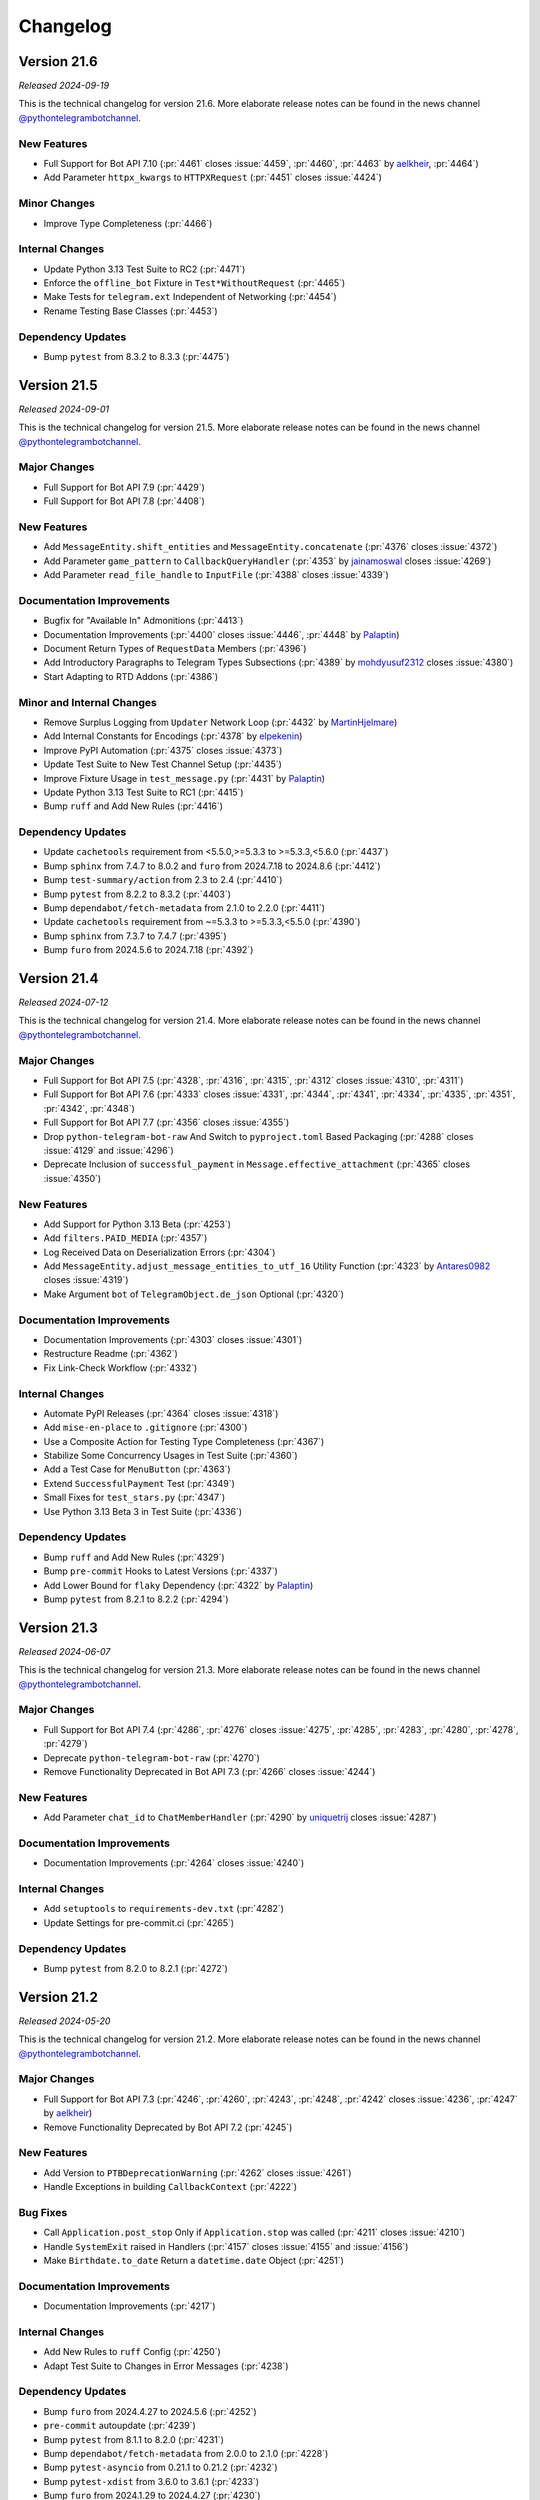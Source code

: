 .. _ptb-changelog:

=========
Changelog
=========

Version 21.6
============

*Released 2024-09-19*

This is the technical changelog for version 21.6. More elaborate release notes can be found in the news channel `@pythontelegrambotchannel <https://t.me/pythontelegrambotchannel>`_.

New Features
------------

- Full Support for Bot API 7.10 (:pr:`4461` closes :issue:`4459`, :pr:`4460`, :pr:`4463` by `aelkheir <https://github.com/aelkheir>`_, :pr:`4464`)
- Add Parameter ``httpx_kwargs`` to ``HTTPXRequest`` (:pr:`4451` closes :issue:`4424`)

Minor Changes
-------------

- Improve Type Completeness (:pr:`4466`)

Internal Changes
----------------

- Update Python 3.13 Test Suite to RC2 (:pr:`4471`)
- Enforce the ``offline_bot`` Fixture in ``Test*WithoutRequest`` (:pr:`4465`)
- Make Tests for ``telegram.ext`` Independent of Networking (:pr:`4454`)
- Rename Testing Base Classes (:pr:`4453`)

Dependency Updates
------------------

- Bump ``pytest`` from 8.3.2 to 8.3.3 (:pr:`4475`)

Version 21.5
============

*Released 2024-09-01*

This is the technical changelog for version 21.5. More elaborate release notes can be found in the news channel `@pythontelegrambotchannel <https://t.me/pythontelegrambotchannel>`_.

Major Changes
-------------

- Full Support for Bot API 7.9 (:pr:`4429`)
- Full Support for Bot API 7.8 (:pr:`4408`)

New Features
------------

- Add ``MessageEntity.shift_entities`` and ``MessageEntity.concatenate`` (:pr:`4376` closes :issue:`4372`)
- Add Parameter ``game_pattern`` to ``CallbackQueryHandler`` (:pr:`4353` by `jainamoswal <https://github.com/jainamoswal>`_ closes :issue:`4269`)
- Add Parameter ``read_file_handle`` to ``InputFile`` (:pr:`4388` closes :issue:`4339`)

Documentation Improvements
--------------------------

- Bugfix for "Available In" Admonitions (:pr:`4413`)
- Documentation Improvements (:pr:`4400` closes :issue:`4446`, :pr:`4448` by `Palaptin <https://github.com/Palaptin>`_)
- Document Return Types of ``RequestData`` Members (:pr:`4396`)
- Add Introductory Paragraphs to Telegram Types Subsections (:pr:`4389` by `mohdyusuf2312 <https://github.com/mohdyusuf2312>`_ closes :issue:`4380`)
- Start Adapting to RTD Addons (:pr:`4386`)

Minor and Internal Changes
---------------------------

- Remove Surplus Logging from ``Updater`` Network Loop (:pr:`4432` by `MartinHjelmare <https://github.com/MartinHjelmare>`_)
- Add Internal Constants for Encodings (:pr:`4378` by `elpekenin <https://github.com/elpekenin>`_)
- Improve PyPI Automation (:pr:`4375` closes :issue:`4373`)
- Update Test Suite to New Test Channel Setup (:pr:`4435`)
- Improve Fixture Usage in ``test_message.py`` (:pr:`4431` by `Palaptin <https://github.com/Palaptin>`_)
- Update Python 3.13 Test Suite to RC1 (:pr:`4415`)
- Bump ``ruff`` and Add New Rules (:pr:`4416`)

Dependency Updates
------------------

- Update ``cachetools`` requirement from <5.5.0,>=5.3.3 to >=5.3.3,<5.6.0 (:pr:`4437`)
- Bump ``sphinx`` from 7.4.7 to 8.0.2 and ``furo`` from 2024.7.18 to 2024.8.6 (:pr:`4412`)
- Bump ``test-summary/action`` from 2.3 to 2.4 (:pr:`4410`)
- Bump ``pytest`` from 8.2.2 to 8.3.2 (:pr:`4403`)
- Bump ``dependabot/fetch-metadata`` from 2.1.0 to 2.2.0 (:pr:`4411`)
- Update ``cachetools`` requirement from ~=5.3.3 to >=5.3.3,<5.5.0 (:pr:`4390`)
- Bump ``sphinx`` from 7.3.7 to 7.4.7 (:pr:`4395`)
- Bump ``furo`` from 2024.5.6 to 2024.7.18 (:pr:`4392`)

Version 21.4
============

*Released 2024-07-12*

This is the technical changelog for version 21.4. More elaborate release notes can be found in the news channel `@pythontelegrambotchannel <https://t.me/pythontelegrambotchannel>`_.

Major Changes
-------------

- Full Support for Bot API 7.5 (:pr:`4328`, :pr:`4316`, :pr:`4315`, :pr:`4312` closes :issue:`4310`, :pr:`4311`)
- Full Support for Bot API 7.6 (:pr:`4333` closes :issue:`4331`, :pr:`4344`, :pr:`4341`, :pr:`4334`, :pr:`4335`, :pr:`4351`, :pr:`4342`, :pr:`4348`)
- Full Support for Bot API 7.7 (:pr:`4356` closes :issue:`4355`)
- Drop ``python-telegram-bot-raw`` And Switch to ``pyproject.toml`` Based Packaging (:pr:`4288` closes :issue:`4129` and :issue:`4296`)
- Deprecate Inclusion of ``successful_payment`` in ``Message.effective_attachment`` (:pr:`4365` closes :issue:`4350`)

New Features
------------

- Add Support for Python 3.13 Beta (:pr:`4253`)
- Add ``filters.PAID_MEDIA`` (:pr:`4357`)
- Log Received Data on Deserialization Errors (:pr:`4304`)
- Add ``MessageEntity.adjust_message_entities_to_utf_16`` Utility Function (:pr:`4323` by `Antares0982 <https://github.com/Antares0982>`_ closes :issue:`4319`)
- Make Argument ``bot`` of ``TelegramObject.de_json`` Optional (:pr:`4320`)

Documentation Improvements
--------------------------

- Documentation Improvements (:pr:`4303` closes :issue:`4301`)
- Restructure Readme (:pr:`4362`)
- Fix Link-Check Workflow (:pr:`4332`)

Internal Changes
----------------

- Automate PyPI Releases (:pr:`4364` closes :issue:`4318`)
- Add ``mise-en-place`` to ``.gitignore`` (:pr:`4300`)
- Use a Composite Action for Testing Type Completeness (:pr:`4367`)
- Stabilize Some Concurrency Usages in Test Suite (:pr:`4360`)
- Add a Test Case for ``MenuButton`` (:pr:`4363`)
- Extend ``SuccessfulPayment`` Test (:pr:`4349`)
- Small Fixes for ``test_stars.py`` (:pr:`4347`)
- Use Python 3.13 Beta 3 in Test Suite (:pr:`4336`)

Dependency Updates
------------------

- Bump ``ruff`` and Add New Rules (:pr:`4329`)
- Bump ``pre-commit`` Hooks to Latest Versions (:pr:`4337`)
- Add Lower Bound for ``flaky`` Dependency (:pr:`4322` by `Palaptin <https://github.com/Palaptin>`_)
- Bump ``pytest`` from 8.2.1 to 8.2.2 (:pr:`4294`)

Version 21.3
============
*Released 2024-06-07*

This is the technical changelog for version 21.3. More elaborate release notes can be found in the news channel `@pythontelegrambotchannel <https://t.me/pythontelegrambotchannel>`_.

Major Changes
-------------

- Full Support for Bot API 7.4 (:pr:`4286`, :pr:`4276` closes :issue:`4275`, :pr:`4285`, :pr:`4283`, :pr:`4280`, :pr:`4278`, :pr:`4279`)
- Deprecate ``python-telegram-bot-raw`` (:pr:`4270`)
- Remove Functionality Deprecated in Bot API 7.3 (:pr:`4266` closes :issue:`4244`)

New Features
------------

- Add Parameter ``chat_id`` to ``ChatMemberHandler`` (:pr:`4290` by `uniquetrij <https://github.com/uniquetrij>`_ closes :issue:`4287`)

Documentation Improvements
--------------------------

- Documentation Improvements (:pr:`4264` closes :issue:`4240`)

Internal Changes
----------------

- Add ``setuptools`` to ``requirements-dev.txt`` (:pr:`4282`)
- Update Settings for pre-commit.ci (:pr:`4265`)

Dependency Updates
------------------

- Bump ``pytest`` from 8.2.0 to 8.2.1 (:pr:`4272`)

Version 21.2
============

*Released 2024-05-20*

This is the technical changelog for version 21.2. More elaborate release notes can be found in the news channel `@pythontelegrambotchannel <https://t.me/pythontelegrambotchannel>`_.

Major Changes
-------------

- Full Support for Bot API 7.3 (:pr:`4246`, :pr:`4260`, :pr:`4243`, :pr:`4248`, :pr:`4242` closes :issue:`4236`, :pr:`4247` by `aelkheir <https://github.com/aelkheir>`_)
- Remove Functionality Deprecated by Bot API 7.2 (:pr:`4245`)

New Features
------------

- Add Version to ``PTBDeprecationWarning`` (:pr:`4262` closes :issue:`4261`)
- Handle Exceptions in building ``CallbackContext`` (:pr:`4222`)

Bug Fixes
---------

- Call ``Application.post_stop`` Only if ``Application.stop`` was called (:pr:`4211` closes :issue:`4210`)
- Handle ``SystemExit`` raised in Handlers (:pr:`4157` closes :issue:`4155` and :issue:`4156`)
- Make ``Birthdate.to_date`` Return a ``datetime.date`` Object (:pr:`4251`)

Documentation Improvements
--------------------------

- Documentation Improvements (:pr:`4217`)

Internal Changes
----------------

- Add New Rules to ``ruff`` Config (:pr:`4250`)
- Adapt Test Suite to Changes in Error Messages (:pr:`4238`)

Dependency Updates
------------------

- Bump ``furo`` from 2024.4.27 to 2024.5.6 (:pr:`4252`)
- ``pre-commit`` autoupdate (:pr:`4239`)
- Bump ``pytest`` from 8.1.1 to 8.2.0 (:pr:`4231`)
- Bump ``dependabot/fetch-metadata`` from 2.0.0 to 2.1.0 (:pr:`4228`)
- Bump ``pytest-asyncio`` from 0.21.1 to 0.21.2 (:pr:`4232`)
- Bump ``pytest-xdist`` from 3.6.0 to 3.6.1 (:pr:`4233`)
- Bump ``furo`` from 2024.1.29 to 2024.4.27 (:pr:`4230`)
- Bump ``srvaroa/labeler`` from 1.10.0 to 1.10.1 (:pr:`4227`)
- Bump ``pytest`` from 7.4.4 to 8.1.1 (:pr:`4218`)
- Bump ``sphinx`` from 7.2.6 to 7.3.7 (:pr:`4215`)
- Bump ``pytest-xdist`` from 3.5.0 to 3.6.0 (:pr:`4215`)

Version 21.1.1
==============

*Released 2024-04-15*

This is the technical changelog for version 21.1.1. More elaborate release notes can be found in the news channel `@pythontelegrambotchannel <https://t.me/pythontelegrambotchannel>`__.

Bug Fixes
---------

-  Fix Bug With Parameter ``message_thread_id`` of ``Message.reply_*`` (:pr:`4207` closes :issue:`4205`)

Minor Changes
-------------

-  Remove Deprecation Warning in ``JobQueue.run_daily`` (:pr:`4206` by `@Konano <https://github.com/Konano>`__)
-  Fix Annotation of ``EncryptedCredentials.decrypted_secret`` (:pr:`4199` by `@marinelay <https://github.com/marinelay>`__ closes :issue:`4198`)


Version 21.1
==============

*Released 2024-04-12*

This is the technical changelog for version 21.1. More elaborate release notes can be found in the news channel `@pythontelegrambotchannel <https://t.me/pythontelegrambotchannel>`__.

Major Changes
-------------

-  API 7.2 (:pr:`4180` closes :issue:`4179` and :issue:`4181`, :issue:`4181`)
-  Make ``ChatAdministratorRights/ChatMemberAdministrator.can_*_stories`` Required (API 7.1) (:pr:`4192`)

Minor Changes
-------------

-  Refactor Debug logging in ``Bot`` to Improve Type Hinting (:pr:`4151` closes :issue:`4010`)

New Features
------------

-  Make ``Message.reply_*`` Reply in the Same Topic by Default (:pr:`4170` by `@aelkheir <https://github.com/aelkheir>`__ closes :issue:`4139`)
-  Accept Socket Objects for Webhooks (:pr:`4161` closes :issue:`4078`)
-  Add ``Update.effective_sender`` (:pr:`4168` by `@aelkheir <https://github.com/aelkheir>`__ closes :issue:`4085`)

Documentation Improvements
--------------------------

-  Documentation Improvements (:pr:`4171`, :pr:`4158` by `@teslaedison <https://github.com/teslaedison>`__)

Internal Changes
----------------

-  Temporarily Mark Tests with ``get_sticker_set`` as XFAIL due to API 7.2 Update (:pr:`4190`)

Dependency Updates
------------------

-  ``pre-commit`` autoupdate (:pr:`4184`)
-  Bump ``dependabot/fetch-metadata`` from 1.6.0 to 2.0.0 (:pr:`4185`)


Version 21.0.1
==============

*Released 2024-03-06*

This is the technical changelog for version 21.0.1. More elaborate release notes can be found in the news channel `@pythontelegrambotchannel <https://t.me/pythontelegrambotchannel>`__.

Bug Fixes
---------

-  Remove ``docs`` from Package (:pr:`4150`)


Version 21.0
============

*Released 2024-03-06*

This is the technical changelog for version 21.0. More elaborate release notes can be found in the news channel `@pythontelegrambotchannel <https://t.me/pythontelegrambotchannel>`__.

Major Changes
-------------

-  Remove Functionality Deprecated in API 7.0 (:pr:`4114` closes :issue:`4099`)
-  API 7.1 (:pr:`4118`)

New Features
------------

-  Add Parameter ``media_write_timeout`` to ``HTTPXRequest`` and Method ``ApplicationBuilder.media_write_timeout`` (:pr:`4120` closes :issue:`3864`)
-  Handle Properties in ``TelegramObject.__setstate__`` (:pr:`4134` closes :issue:`4111`)

Bug Fixes
---------

-  Add Missing Slot to ``Updater`` (:pr:`4130` closes :issue:`4127`)

Documentation Improvements
--------------------------

-  Improve HTML Download of Documentation (:pr:`4146` closes :issue:`4050`)
-  Documentation Improvements (:pr:`4109`, :issue:`4116`)
-  Update Copyright to 2024 (:pr:`4121` by `@aelkheir <https://github.com/aelkheir>`__ closes :issue:`4041`)

Internal Changes
----------------

-  Apply ``pre-commit`` Checks More Widely (:pr:`4135`)
-  Refactor and Overhaul ``test_official`` (:pr:`4087` closes :issue:`3874`)
-  Run Unit Tests in PRs on Requirements Changes (:pr:`4144`)
-  Make ``Updater.stop`` Independent of ``CancelledError`` (:pr:`4126`)

Dependency Updates
------------------

-  Relax Upper Bound for ``httpx`` Dependency (:pr:`4148`)
-  Bump ``test-summary/action`` from 2.2 to 2.3 (:pr:`4142`)
-  Update ``cachetools`` requirement from ~=5.3.2 to ~=5.3.3 (:pr:`4141`)
-  Update ``httpx`` requirement from ~=0.26.0 to ~=0.27.0 (:pr:`4131`)


Version 20.8
============

*Released 2024-02-08*

This is the technical changelog for version 20.8. More elaborate release notes can be found in the news channel `@pythontelegrambotchannel <https://t.me/pythontelegrambotchannel>`__.

Major Changes
-------------

-  API 7.0 (:pr:`4034` closes :issue:`4033`, :pr:`4038` by `@aelkheir <https://github.com/aelkheir>`__)

Minor Changes
-------------

-  Fix Type Hint for ``filters`` Parameter of ``MessageHandler`` (:pr:`4039` by `@Palaptin <https://github.com/Palaptin>`__)
-  Deprecate ``filters.CHAT`` (:pr:`4083` closes :issue:`4062`)
-  Improve Error Handling in Built-In Webhook Handler (:pr:`3987` closes :issue:`3979`)

New Features
------------

-  Add Parameter ``pattern`` to ``PreCheckoutQueryHandler`` and ``filters.SuccessfulPayment`` (:pr:`4005` by `@aelkheir <https://github.com/aelkheir>`__ closes :issue:`3752`)
-  Add Missing Conversions of ``type`` to Corresponding Enum from ``telegram.constants`` (:pr:`4067`)
-  Add Support for Unix Sockets to ``Updater.start_webhook`` (:pr:`3986` closes :issue:`3978`)
-  Add ``Bot.do_api_request`` (:pr:`4084` closes :issue:`4053`)
-  Add ``AsyncContextManager`` as Parent Class to ``BaseUpdateProcessor`` (:pr:`4001`)

Documentation Improvements
--------------------------

-  Documentation Improvements (:pr:`3919`)
-  Add Docstring to Dunder Methods (:pr:`3929` closes :issue:`3926`)
-  Documentation Improvements (:pr:`4002`, :pr:`4079` by `@kenjitagawa <https://github.com/kenjitagawa>`__, :pr:`4104` by `@xTudoS <https://github.com/xTudoS>`__)

Internal Changes
----------------

-  Drop Usage of DeepSource (:pr:`4100`)
-  Improve Type Completeness & Corresponding Workflow (:pr:`4035`)
-  Bump ``ruff`` and Remove ``sort-all`` (:pr:`4075`)
-  Move Handler Files to ``_handlers`` Subdirectory (:pr:`4064` by `@lucasmolinari <https://github.com/lucasmolinari>`__ closes :issue:`4060`)
-  Introduce ``sort-all`` Hook for ``pre-commit`` (:pr:`4052`)
-  Use Recommended ``pre-commit`` Mirror for ``black`` (:pr:`4051`)
-  Remove Unused ``DEFAULT_20`` (:pr:`3997`)
-  Migrate From ``setup.cfg`` to ``pyproject.toml`` Where Possible (:pr:`4088`)

Dependency Updates
------------------

-  Bump ``black`` and ``ruff`` (:pr:`4089`)
-  Bump ``srvaroa/labeler`` from 1.8.0 to 1.10.0 (:pr:`4048`)
-  Update ``tornado`` requirement from ~=6.3.3 to ~=6.4 (:pr:`3992`)
-  Bump ``actions/stale`` from 8 to 9 (:pr:`4046`)
-  Bump ``actions/setup-python`` from 4 to 5 (:pr:`4047`)
-  ``pre-commit`` autoupdate (:pr:`4101`)
-  Bump ``actions/upload-artifact`` from 3 to 4 (:pr:`4045`)
-  ``pre-commit`` autoupdate (:pr:`3996`)
-  Bump ``furo`` from 2023.9.10 to 2024.1.29 (:pr:`4094`)
-  ``pre-commit`` autoupdate (:pr:`4043`)
-  Bump ``codecov/codecov-action`` from 3 to 4 (:pr:`4091`)
-  Bump ``EndBug/add-and-commit`` from 9.1.3 to 9.1.4 (:pr:`4090`)
-  Update ``httpx`` requirement from ~=0.25.2 to ~=0.26.0 (:pr:`4024`)
-  Bump ``pytest`` from 7.4.3 to 7.4.4 (:pr:`4056`)
-  Bump ``srvaroa/labeler`` from 1.7.0 to 1.8.0 (:pr:`3993`)
-  Bump ``test-summary/action`` from 2.1 to 2.2 (:pr:`4044`)
-  Bump ``dessant/lock-threads`` from 4.0.1 to 5.0.1 (:pr:`3994`)


Version 20.7
============

*Released 2023-11-27*

This is the technical changelog for version 20.7. More elaborate release notes can be found in the news channel `@pythontelegrambotchannel <https://t.me/pythontelegrambotchannel>`__.

New Features
------------

-  Add ``JobQueue.scheduler_configuration`` and Corresponding Warnings (:pr:`3913` closes :issue:`3837`)
-  Add Parameter ``socket_options`` to ``HTTPXRequest`` (:pr:`3935` closes :issue:`2965`)
-  Add ``ApplicationBuilder.(get_updates_)socket_options`` (:pr:`3943`)
-  Improve ``write_timeout`` Handling for Media Methods (:pr:`3952`)
-  Add ``filters.Mention`` (:pr:`3941` closes :issue:`3799`)
-  Rename ``proxy_url`` to ``proxy`` and Allow ``httpx.{Proxy, URL}`` as Input (:pr:`3939` closes :issue:`3844`)

Bug Fixes & Changes
-------------------

-  Adjust ``read_timeout`` Behavior for ``Bot.get_updates`` (:pr:`3963` closes :issue:`3893`)
-  Improve ``BaseHandler.__repr__`` for Callbacks without ``__qualname__`` (:pr:`3934`)
-  Fix Persistency Issue with Ended Non-Blocking Conversations (:pr:`3962`)
-  Improve Type Hinting for Arguments with Default Values in ``Bot`` (:pr:`3942`)

Documentation Improvements
--------------------------

-  Add Documentation for ``__aenter__`` and ``__aexit__`` Methods (:pr:`3907` closes :issue:`3886`)
-  Improve Insertion of Kwargs into ``Bot`` Methods (:pr:`3965`)

Internal Changes
----------------

-  Adjust Tests to New Error Messages (:pr:`3970`)

Dependency Updates
------------------

-  Bump ``pytest-xdist`` from 3.3.1 to 3.4.0 (:pr:`3975`)
-  ``pre-commit`` autoupdate (:pr:`3967`)
-  Update ``httpx`` requirement from ~=0.25.1 to ~=0.25.2 (:pr:`3983`)
-  Bump ``pytest-xdist`` from 3.4.0 to 3.5.0 (:pr:`3982`)
-  Update ``httpx`` requirement from ~=0.25.0 to ~=0.25.1 (:pr:`3961`)
-  Bump ``srvaroa/labeler`` from 1.6.1 to 1.7.0 (:pr:`3958`)
-  Update ``cachetools`` requirement from ~=5.3.1 to ~=5.3.2 (:pr:`3954`)
-  Bump ``pytest`` from 7.4.2 to 7.4.3 (:pr:`3953`)


Version 20.6
============

*Released 2023-10-03*

This is the technical changelog for version 20.6. More elaborate release notes can be found in the news channel `@pythontelegrambotchannel <https://t.me/pythontelegrambotchannel>`__.

Major Changes
-------------

-  Drop Backward Compatibility Layer Introduced in :pr:`3853` (API 6.8) (:pr:`3873`)
-  Full Support for Bot API 6.9 (:pr:`3898`)

New Features
------------

-  Add Rich Equality Comparison to ``WriteAccessAllowed`` (:pr:`3911` closes :issue:`3909`)
-  Add ``__repr__`` Methods Added in :pr:`3826` closes :issue:`3770` to Sphinx Documentation (:pr:`3901` closes :issue:`3889`)
-  Add String Representation for Selected Classes (:pr:`3826` closes :issue:`3770`)

Minor Changes
-------------

-  Add Support Python 3.12 (:pr:`3915`)
-  Documentation Improvements (:pr:`3910`)

Internal Changes
----------------

-  Verify Type Hints for Bot Method & Telegram Class Parameters (:pr:`3868`)
-  Move Bot API Tests to Separate Workflow File (:pr:`3912`)
-  Fix Failing ``file_size`` Tests (:pr:`3906`)
-  Set Threshold for DeepSource’s PY-R1000 to High (:pr:`3888`)
-  One-Time Code Formatting Improvement via ``--preview`` Flag of ``black`` (:pr:`3882`)
-  Move Dunder Methods to the Top of Class Bodies (:pr:`3883`)
-  Remove Superfluous ``Defaults.__ne__`` (:pr:`3884`)

Dependency Updates
------------------

-  ``pre-commit`` autoupdate (:pr:`3876`)
-  Update ``pre-commit`` Dependencies (:pr:`3916`)
-  Bump ``actions/checkout`` from 3 to 4 (:pr:`3914`)
-  Update ``httpx`` requirement from ~=0.24.1 to ~=0.25.0 (:pr:`3891`)
-  Bump ``furo`` from 2023.8.19 to 2023.9.10 (:pr:`3890`)
-  Bump ``sphinx`` from 7.2.5 to 7.2.6 (:pr:`3892`)
-  Update ``tornado`` requirement from ~=6.2 to ~=6.3.3 (:pr:`3675`)
-  Bump ``pytest`` from 7.4.0 to 7.4.2 (:pr:`3881`)


Version 20.5
============
*Released 2023-09-03*

This is the technical changelog for version 20.5. More elaborate release notes can be found in the news channel `@pythontelegrambotchannel <https://t.me/pythontelegrambotchannel>`__.

Major Changes
-------------

-  API 6.8 (:pr:`3853`)
-  Remove Functionality Deprecated Since Bot API 6.5, 6.6 or 6.7 (:pr:`3858`)

New Features
------------

-  Extend Allowed Values for HTTP Version (:pr:`3823` closes :issue:`3821`)
-  Add ``has_args`` Parameter to ``CommandHandler`` (:pr:`3854` by `@thatguylah <https://github.com/thatguylah>`__ closes :issue:`3798`)
-  Add ``Application.stop_running()`` and Improve Marking Updates as Read on ``Updater.stop()`` (:pr:`3804`)

Minor Changes
-------------

-  Type Hinting Fixes for ``WebhookInfo`` (:pr:`3871`)
-  Test and Document ``Exception.__cause__`` on ``NetworkError`` (:pr:`3792` closes :issue:`3778`)
-  Add Support for Python 3.12 RC (:pr:`3847`)

Documentation Improvements
--------------------------

-  Remove Version Check from Examples (:pr:`3846`)
-  Documentation Improvements (:pr:`3803`, :pr:`3797`, :pr:`3816` by `@trim21 <https://github.com/trim21>`__, :pr:`3829` by `@aelkheir <https://github.com/aelkheir>`__)
-  Provide Versions of ``customwebhookbot.py`` with Different Frameworks (:pr:`3820` closes :issue:`3717`)

Dependency Updates
------------------

-  ``pre-commit`` autoupdate (:pr:`3824`)
-  Bump ``srvaroa/labeler`` from 1.6.0 to 1.6.1 (:pr:`3870`)
-  Bump ``sphinx`` from 7.0.1 to 7.1.1 (:pr:`3818`)
-  Bump ``sphinx`` from 7.2.3 to 7.2.5 (:pr:`3869`)
-  Bump ``furo`` from 2023.5.20 to 2023.7.26 (:pr:`3817`)
-  Update ``apscheduler`` requirement from ~=3.10.3 to ~=3.10.4 (:pr:`3862`)
-  Bump ``sphinx`` from 7.2.2 to 7.2.3 (:pr:`3861`)
-  Bump ``pytest-asyncio`` from 0.21.0 to 0.21.1 (:pr:`3801`)
-  Bump ``sphinx-paramlinks`` from 0.5.4 to 0.6.0 (:pr:`3840`)
-  Update ``apscheduler`` requirement from ~=3.10.1 to ~=3.10.3 (:pr:`3851`)
-  Bump ``furo`` from 2023.7.26 to 2023.8.19 (:pr:`3850`)
-  Bump ``sphinx`` from 7.1.2 to 7.2.2 (:pr:`3852`)
-  Bump ``sphinx`` from 7.1.1 to 7.1.2 (:pr:`3827`)


Version 20.4
============

*Released 2023-07-09*

This is the technical changelog for version 20.4. More elaborate release notes can be found in the news channel `@pythontelegrambotchannel <https://t.me/pythontelegrambotchannel>`__.

Major Changes
-------------

-  Drop Support for Python 3.7 (:pr:`3728`, :pr:`3742` by `@Trifase <https://github.com/Trifase>`__, :pr:`3749` by `@thefunkycat <https://github.com/thefunkycat>`__, :pr:`3740` closes :issue:`3732`, :pr:`3754` closes :issue:`3731`, :pr:`3753`, :pr:`3764`, :pr:`3762`, :pr:`3759` closes :issue:`3733`)

New Features
------------

-  Make Integration of ``APScheduler`` into ``JobQueue`` More Explicit (:pr:`3695`)
-  Introduce ``BaseUpdateProcessor`` for Customized Concurrent Handling of Updates (:pr:`3654` closes :issue:`3509`)

Minor Changes
-------------

-  Fix Inconsistent Type Hints for ``timeout`` Parameter of ``Bot.get_updates`` (:pr:`3709` by `@revolter <https://github.com/revolter>`__)
-  Use Explicit Optionals (:pr:`3692` by `@MiguelX413 <https://github.com/MiguelX413>`__)

Bug Fixes
---------

-  Fix Wrong Warning Text in ``KeyboardButton.__eq__`` (:pr:`3768`)

Documentation Improvements
--------------------------

-  Explicitly set ``allowed_updates`` in Examples (:pr:`3741` by `@Trifase <https://github.com/Trifase>`__ closes :issue:`3726`)
-  Bump ``furo`` and ``sphinx`` (:pr:`3719`)
-  Documentation Improvements (:pr:`3698`, :pr:`3708` by `@revolter <https://github.com/revolter>`__, :pr:`3767`)
-  Add Quotes for Installation Instructions With Optional Dependencies (:pr:`3780`)
-  Exclude Type Hints from Stability Policy (:pr:`3712`)
-  Set ``httpx`` Logging Level to Warning in Examples (:pr:`3746` closes :issue:`3743`)

Internal Changes
----------------

-  Drop a Legacy ``pre-commit.ci`` Configuration (:pr:`3697`)
-  Add Python 3.12 Beta to the Test Matrix (:pr:`3751`)
-  Use Temporary Files for Testing File Downloads (:pr:`3777`)
-  Auto-Update Changed Version in Other Files After Dependabot PRs (:pr:`3716`)
-  Add More ``ruff`` Rules (:pr:`3763`)
-  Rename ``_handler.py`` to ``_basehandler.py`` (:pr:`3761`)
-  Automatically Label ``pre-commit-ci`` PRs (:pr:`3713`)
-  Rework ``pytest`` Integration into GitHub Actions (:pr:`3776`)
-  Fix Two Bugs in GitHub Actions Workflows (:pr:`3739`)

Dependency Updates
------------------

-  Update ``cachetools`` requirement from ~=5.3.0 to ~=5.3.1 (:pr:`3738`)
-  Update ``aiolimiter`` requirement from ~=1.0.0 to ~=1.1.0 (:pr:`3707`)
-  ``pre-commit`` autoupdate (:pr:`3791`)
-  Bump ``sphinxcontrib-mermaid`` from 0.8.1 to 0.9.2 (:pr:`3737`)
-  Bump ``pytest-xdist`` from 3.2.1 to 3.3.0 (:pr:`3705`)
-  Bump ``srvaroa/labeler`` from 1.5.0 to 1.6.0 (:pr:`3786`)
-  Bump ``dependabot/fetch-metadata`` from 1.5.1 to 1.6.0 (:pr:`3787`)
-  Bump ``dessant/lock-threads`` from 4.0.0 to 4.0.1 (:pr:`3785`)
-  Bump ``pytest`` from 7.3.2 to 7.4.0 (:pr:`3774`)
-  Update ``httpx`` requirement from ~=0.24.0 to ~=0.24.1 (:pr:`3715`)
-  Bump ``pytest-xdist`` from 3.3.0 to 3.3.1 (:pr:`3714`)
-  Bump ``pytest`` from 7.3.1 to 7.3.2 (:pr:`3758`)
-  ``pre-commit`` autoupdate (:pr:`3747`)


Version 20.3
============
*Released 2023-05-07*

This is the technical changelog for version 20.3. More elaborate release notes can be found in the news channel `@pythontelegrambotchannel <https://t.me/pythontelegrambotchannel>`_.

Major Changes
-------------

- Full support for API 6.7 (:pr:`3673`)
- Add a Stability Policy (:pr:`3622`)

New Features
------------

- Add ``Application.mark_data_for_update_persistence`` (:pr:`3607`)
- Make ``Message.link`` Point to Thread View Where Possible (:pr:`3640`)
- Localize Received ``datetime`` Objects According to ``Defaults.tzinfo`` (:pr:`3632`)

Minor Changes, Documentation Improvements and CI
------------------------------------------------

- Empower ``ruff`` (:pr:`3594`)
- Drop Usage of ``sys.maxunicode`` (:pr:`3630`)
- Add String Representation for ``RequestParameter`` (:pr:`3634`)
- Stabilize CI by Rerunning Failed Tests (:pr:`3631`)
- Give Loggers Better Names (:pr:`3623`)
- Add Logging for Invalid JSON Data in ``BasePersistence.parse_json_payload`` (:pr:`3668`)
- Improve Warning Categories & Stacklevels (:pr:`3674`)
- Stabilize ``test_delete_sticker_set`` (:pr:`3685`)
- Shield Update Fetcher Task in ``Application.start`` (:pr:`3657`)
- Recover 100% Type Completeness (:pr:`3676`)
- Documentation Improvements (:pr:`3628`, :pr:`3636`, :pr:`3694`)

Dependencies
------------

- Bump ``actions/stale`` from 7 to 8 (:pr:`3644`)
- Bump ``furo`` from 2023.3.23 to 2023.3.27 (:pr:`3643`)
- ``pre-commit`` autoupdate (:pr:`3646`, :pr:`3688`)
- Remove Deprecated ``codecov`` Package from CI (:pr:`3664`)
- Bump ``sphinx-copybutton`` from 0.5.1 to 0.5.2 (:pr:`3662`)
- Update ``httpx`` requirement from ~=0.23.3 to ~=0.24.0 (:pr:`3660`)
- Bump ``pytest`` from 7.2.2 to 7.3.1 (:pr:`3661`)

Version 20.2
============
*Released 2023-03-25*

This is the technical changelog for version 20.2. More elaborate release notes can be found in the news channel `@pythontelegrambotchannel <https://t.me/pythontelegrambotchannel>`_.

Major Changes
-------------
- Full Support for API 6.6 (:pr:`3584`)
- Revert to HTTP/1.1 as Default and make HTTP/2 an Optional Dependency (:pr:`3576`)

Minor Changes, Documentation Improvements and CI
------------------------------------------------
- Documentation Improvements (:pr:`3565`, :pr:`3600`)
- Handle Symbolic Links in ``was_called_by`` (:pr:`3552`)
- Tidy Up Tests Directory (:pr:`3553`)
- Enhance ``Application.create_task`` (:pr:`3543`)
- Make Type Completeness Workflow Usable for ``PRs`` from Forks (:pr:`3551`)
- Refactor and Overhaul the Test Suite (:pr:`3426`)

Dependencies
------------
- Bump ``pytest-asyncio`` from 0.20.3 to 0.21.0 (:pr:`3624`)
- Bump ``furo`` from 2022.12.7 to 2023.3.23 (:pr:`3625`)
- Bump ``pytest-xdist`` from 3.2.0 to 3.2.1 (:pr:`3606`)
- ``pre-commit`` autoupdate (:pr:`3577`)
- Update ``apscheduler`` requirement from ~=3.10.0 to ~=3.10.1 (:pr:`3572`)
- Bump ``pytest`` from 7.2.1 to 7.2.2 (:pr:`3573`)
- Bump ``pytest-xdist`` from 3.1.0 to 3.2.0 (:pr:`3550`)
- Bump ``sphinxcontrib-mermaid`` from 0.7.1 to 0.8 (:pr:`3549`)

Version 20.1
============
*Released 2023-02-09*

This is the technical changelog for version 20.1. More elaborate release notes can be found in the news channel `@pythontelegrambotchannel <https://t.me/pythontelegrambotchannel>`_.

Major Changes
-------------

- Full Support for Bot API 6.5 (:pr:`3530`)

New Features
------------

- Add ``Application(Builder).post_stop`` (:pr:`3466`)
- Add ``Chat.effective_name`` Convenience Property (:pr:`3485`)
- Allow to Adjust HTTP Version and Use HTTP/2 by Default (:pr:`3506`)

Documentation Improvements
--------------------------

- Enhance ``chatmemberbot`` Example (:pr:`3500`)
- Automatically Generate Cross-Reference Links (:pr:`3501`, :pr:`3529`, :pr:`3523`)
- Add Some Graphic Elements to Docs (:pr:`3535`)
- Various Smaller Improvements (:pr:`3464`, :pr:`3483`, :pr:`3484`, :pr:`3497`, :pr:`3512`, :pr:`3515`,  :pr:`3498`)

Minor Changes, Documentation Improvements and CI
------------------------------------------------

- Update Copyright to 2023 (:pr:`3459`)
- Stabilize Tests on Closing and Hiding the General Forum Topic (:pr:`3460`)
- Fix Dependency Warning Typo (:pr:`3474`)
- Cache Dependencies on ``GitHub`` Actions (:pr:`3469`)
- Store Documentation Builts as ``GitHub`` Actions Artifacts (:pr:`3468`)
- Add ``ruff`` to ``pre-commit`` Hooks (:pr:`3488`)
- Improve Warning for ``days`` Parameter of  ``JobQueue.run_daily`` (:pr:`3503`)
- Improve Error Message for ``NetworkError`` (:pr:`3505`)
- Lock Inactive Threads Only Once Each Day (:pr:`3510`)
- Bump ``pytest`` from 7.2.0 to 7.2.1 (:pr:`3513`)
- Check for 3D Arrays in ``check_keyboard_type`` (:pr:`3514`)
- Explicit Type Annotations (:pr:`3508`)
- Increase Verbosity of Type Completeness CI Job (:pr:`3531`)
- Fix CI on Python 3.11 + Windows (:pr:`3547`)

Dependencies
------------

- Bump ``actions/stale`` from 6 to 7 (:pr:`3461`)
- Bump ``dessant/lock-threads`` from 3.0.0 to 4.0.0 (:pr:`3462`)
- ``pre-commit`` autoupdate (:pr:`3470`)
- Update ``httpx`` requirement from ~=0.23.1 to ~=0.23.3 (:pr:`3489`)
- Update ``cachetools`` requirement from ~=5.2.0 to ~=5.2.1 (:pr:`3502`)
- Improve Config for ``ruff`` and Bump to ``v0.0.222`` (:pr:`3507`)
- Update ``cachetools`` requirement from ~=5.2.1 to ~=5.3.0 (:pr:`3520`)
- Bump ``isort`` to 5.12.0 (:pr:`3525`)
- Update ``apscheduler`` requirement from ~=3.9.1 to ~=3.10.0 (:pr:`3532`)
- ``pre-commit`` autoupdate (:pr:`3537`)
- Update ``cryptography`` requirement to >=39.0.1 to address Vulnerability (:pr:`3539`)

Version 20.0
============
*Released 2023-01-01*

This is the technical changelog for version 20.0. More elaborate release notes can be found in the news channel `@pythontelegrambotchannel <https://t.me/pythontelegrambotchannel>`_.

Major Changes
-------------

- Full Support For Bot API 6.4 (:pr:`3449`)

Minor Changes, Documentation Improvements and CI
------------------------------------------------

- Documentation Improvements (:pr:`3428`, :pr:`3423`, :pr:`3429`, :pr:`3441`, :pr:`3404`, :pr:`3443`)
- Allow ``Sequence`` Input for Bot Methods (:pr:`3412`)
- Update Link-Check CI and Replace a Dead Link (:pr:`3456`)
- Freeze Classes Without Arguments (:pr:`3453`)
- Add New Constants (:pr:`3444`)
- Override ``Bot.__deepcopy__`` to Raise ``TypeError`` (:pr:`3446`)
- Add Log Decorator to ``Bot.get_webhook_info`` (:pr:`3442`)
- Add Documentation On Verifying Releases (:pr:`3436`)
- Drop Undocumented ``Job.__lt__`` (:pr:`3432`)

Dependencies
------------

- Downgrade ``sphinx`` to 5.3.0 to Fix Search (:pr:`3457`)
- Bump ``sphinx`` from 5.3.0 to 6.0.0 (:pr:`3450`)

Version 20.0b0
==============
*Released 2022-12-15*

This is the technical changelog for version 20.0b0. More elaborate release notes can be found in the news channel `@pythontelegrambotchannel <https://t.me/pythontelegrambotchannel>`_.

Major Changes
-------------

- Make ``TelegramObject`` Immutable (:pr:`3249`)

Minor Changes, Documentation Improvements and CI
------------------------------------------------

- Reduce Code Duplication in Testing ``Defaults`` (:pr:`3419`)
- Add Notes and Warnings About Optional Dependencies (:pr:`3393`)
- Simplify Internals of ``Bot`` Methods (:pr:`3396`)
- Reduce Code Duplication in Several ``Bot`` Methods (:pr:`3385`)
- Documentation Improvements (:pr:`3386`, :pr:`3395`, :pr:`3398`, :pr:`3403`)

Dependencies
------------

- Bump ``pytest-xdist`` from 3.0.2 to 3.1.0 (:pr:`3415`)
- Bump ``pytest-asyncio`` from 0.20.2 to 0.20.3 (:pr:`3417`)
- ``pre-commit`` autoupdate (:pr:`3409`)

Version 20.0a6
==============
*Released 2022-11-24*

This is the technical changelog for version 20.0a6. More elaborate release notes can be found in the news channel `@pythontelegrambotchannel <https://t.me/pythontelegrambotchannel>`_.

Bug Fixes
---------

- Only Persist Arbitrary ``callback_data`` if ``ExtBot.callback_data_cache`` is Present (:pr:`3384`)
- Improve Backwards Compatibility of ``TelegramObjects`` Pickle Behavior (:pr:`3382`)
- Fix Naming and Keyword Arguments of ``File.download_*`` Methods (:pr:`3380`)
- Fix Return Value Annotation of ``Chat.create_forum_topic`` (:pr:`3381`)

Version 20.0a5
==============
*Released 2022-11-22*

This is the technical changelog for version 20.0a5. More elaborate release notes can be found in the news channel `@pythontelegrambotchannel <https://t.me/pythontelegrambotchannel>`_.

Major Changes
-------------

- API 6.3 (:pr:`3346`, :pr:`3343`, :pr:`3342`, :pr:`3360`)
- Explicit ``local_mode`` Setting (:pr:`3154`)
- Make Almost All 3rd Party Dependencies Optional (:pr:`3267`)
- Split ``File.download`` Into ``File.download_to_drive`` And ``File.download_to_memory`` (:pr:`3223`)

New Features
------------

- Add Properties for API Settings of ``Bot`` (:pr:`3247`)
- Add ``chat_id`` and ``username`` Parameters to ``ChatJoinRequestHandler`` (:pr:`3261`)
- Introduce ``TelegramObject.api_kwargs`` (:pr:`3233`)
- Add Two Constants Related to Local Bot API Servers (:pr:`3296`)
- Add ``recursive`` Parameter to ``TelegramObject.to_dict()`` (:pr:`3276`)
- Overhaul String Representation of ``TelegramObject`` (:pr:`3234`)
- Add Methods ``Chat.mention_{html, markdown, markdown_v2}`` (:pr:`3308`)
- Add ``constants.MessageLimit.DEEP_LINK_LENGTH`` (:pr:`3315`)
- Add Shortcut Parameters ``caption``, ``parse_mode`` and ``caption_entities`` to ``Bot.send_media_group`` (:pr:`3295`)
- Add Several New Enums To Constants (:pr:`3351`)

Bug Fixes
---------

- Fix ``CallbackQueryHandler`` Not Handling Non-String Data Correctly With Regex Patterns (:pr:`3252`)
- Fix Defaults Handling in ``Bot.answer_web_app_query`` (:pr:`3362`)

Documentation Improvements
--------------------------

- Update PR Template (:pr:`3361`)
- Document Dunder Methods of ``TelegramObject`` (:pr:`3319`)
- Add Several References to Wiki pages (:pr:`3306`)
- Overhaul Search bar (:pr:`3218`)
- Unify Documentation of Arguments and Attributes of Telegram Classes (:pr:`3217`, :pr:`3292`, :pr:`3303`, :pr:`3312`, :pr:`3314`)
- Several Smaller Improvements (:pr:`3214`, :pr:`3271`, :pr:`3289`, :pr:`3326`, :pr:`3370`, :pr:`3376`, :pr:`3366`)

Minor Changes, Documentation Improvements and CI
------------------------------------------------

- Improve Warning About Unknown ``ConversationHandler`` States (:pr:`3242`)
- Switch from Stale Bot to ``GitHub`` Actions (:pr:`3243`)
- Bump Python 3.11 to RC2 in Test Matrix (:pr:`3246`)
- Make ``Job.job`` a Property and Make ``Jobs`` Hashable (:pr:`3250`)
- Skip ``JobQueue`` Tests on Windows Again (:pr:`3280`)
- Read-Only ``CallbackDataCache`` (:pr:`3266`)
- Type Hinting Fix for ``Message.effective_attachment`` (:pr:`3294`)
- Run Unit Tests in Parallel (:pr:`3283`)
- Update Test Matrix to Use Stable Python 3.11 (:pr:`3313`)
- Don't Edit Objects In-Place When Inserting ``ext.Defaults`` (:pr:`3311`)
- Add a Test for ``MessageAttachmentType`` (:pr:`3335`)
- Add Three New Test Bots (:pr:`3347`)
- Improve Unit Tests Regarding ``ChatMemberUpdated.difference`` (:pr:`3352`)
- Flaky Unit Tests: Use ``pytest`` Marker (:pr:`3354`)
- Fix ``DeepSource`` Issues (:pr:`3357`)
- Handle Lists and Tuples and Datetimes Directly in ``TelegramObject.to_dict`` (:pr:`3353`)
- Update Meta Config (:pr:`3365`)
- Merge ``ChatDescriptionLimit`` Enum Into ``ChatLimit`` (:pr:`3377`)

Dependencies
------------

- Bump ``pytest`` from 7.1.2 to 7.1.3 (:pr:`3228`)
- ``pre-commit`` Updates (:pr:`3221`)
- Bump ``sphinx`` from 5.1.1 to 5.2.3 (:pr:`3269`)
- Bump ``furo`` from 2022.6.21 to 2022.9.29 (:pr:`3268`)
- Bump ``actions/stale`` from 5 to 6 (:pr:`3277`)
- ``pre-commit`` autoupdate (:pr:`3282`)
- Bump ``sphinx`` from 5.2.3 to 5.3.0 (:pr:`3300`)
- Bump ``pytest-asyncio`` from 0.19.0 to 0.20.1 (:pr:`3299`)
- Bump ``pytest`` from 7.1.3 to 7.2.0 (:pr:`3318`)
- Bump ``pytest-xdist`` from 2.5.0 to 3.0.2 (:pr:`3317`)
- ``pre-commit`` autoupdate (:pr:`3325`)
- Bump ``pytest-asyncio`` from 0.20.1 to 0.20.2 (:pr:`3359`)
- Update ``httpx`` requirement from ~=0.23.0 to ~=0.23.1 (:pr:`3373`)

Version 20.0a4
==============
*Released 2022-08-27*

This is the technical changelog for version 20.0a4. More elaborate release notes can be found in the news channel `@pythontelegrambotchannel <https://t.me/pythontelegrambotchannel>`_.

Hot Fixes
---------

* Fix a Bug in ``setup.py`` Regarding Optional Dependencies (:pr:`3209`)

Version 20.0a3
==============
*Released 2022-08-27*

This is the technical changelog for version 20.0a3. More elaborate release notes can be found in the news channel `@pythontelegrambotchannel <https://t.me/pythontelegrambotchannel>`_.

Major Changes
-------------

- Full Support for API 6.2 (:pr:`3195`)

New Features
------------

- New Rate Limiting Mechanism (:pr:`3148`)
- Make ``chat/user_data`` Available in Error Handler for Errors in Jobs (:pr:`3152`)
- Add ``Application.post_shutdown`` (:pr:`3126`)

Bug Fixes
---------

- Fix ``helpers.mention_markdown`` for Markdown V1 and Improve Related Unit Tests (:pr:`3155`)
- Add ``api_kwargs`` Parameter to ``Bot.log_out`` and Improve Related Unit Tests (:pr:`3147`)
- Make ``Bot.delete_my_commands`` a Coroutine Function (:pr:`3136`)
- Fix ``ConversationHandler.check_update`` not respecting ``per_user`` (:pr:`3128`)

Minor Changes, Documentation Improvements and CI
------------------------------------------------

- Add Python 3.11 to Test Suite & Adapt Enum Behaviour (:pr:`3168`)
- Drop Manual Token Validation (:pr:`3167`)
- Simplify Unit Tests for ``Bot.send_chat_action`` (:pr:`3151`)
- Drop ``pre-commit`` Dependencies from ``requirements-dev.txt`` (:pr:`3120`)
- Change Default Values for ``concurrent_updates`` and ``connection_pool_size`` (:pr:`3127`)
- Documentation Improvements (:pr:`3139`, :pr:`3153`, :pr:`3135`)
- Type Hinting Fixes (:pr:`3202`)

Dependencies
------------

- Bump ``sphinx`` from 5.0.2 to 5.1.1 (:pr:`3177`)
- Update ``pre-commit`` Dependencies (:pr:`3085`)
- Bump ``pytest-asyncio`` from 0.18.3 to 0.19.0 (:pr:`3158`)
- Update ``tornado`` requirement from ~=6.1 to ~=6.2 (:pr:`3149`)
- Bump ``black`` from 22.3.0 to 22.6.0 (:pr:`3132`)
- Bump ``actions/setup-python`` from 3 to 4 (:pr:`3131`)

Version 20.0a2
==============
*Released 2022-06-27*

This is the technical changelog for version 20.0a2. More elaborate release notes can be found in the news channel `@pythontelegrambotchannel <https://t.me/pythontelegrambotchannel>`_.

Major Changes
-------------

- Full Support for API 6.1 (:pr:`3112`)

New Features
------------

- Add Additional Shortcut Methods to ``Chat`` (:pr:`3115`)
- Mermaid-based Example State Diagrams (:pr:`3090`)

Minor Changes, Documentation Improvements and CI
------------------------------------------------

- Documentation Improvements (:pr:`3103`, :pr:`3121`, :pr:`3098`)
- Stabilize CI (:pr:`3119`)
- Bump ``pyupgrade`` from 2.32.1 to 2.34.0 (:pr:`3096`)
- Bump ``furo`` from 2022.6.4 to 2022.6.4.1 (:pr:`3095`)
- Bump ``mypy`` from 0.960 to 0.961 (:pr:`3093`)

Version 20.0a1
==============
*Released 2022-06-09*

This is the technical changelog for version 20.0a1. More elaborate release notes can be found in the news channel `@pythontelegrambotchannel <https://t.me/pythontelegrambotchannel>`_.

Major Changes:
--------------

- Drop Support for ``ujson`` and instead ``BaseRequest.parse_json_payload`` (:pr:`3037`, :pr:`3072`)
- Drop ``InputFile.is_image`` (:pr:`3053`)
- Drop Explicit Type conversions in ``__init__`` s (:pr:`3056`)
- Handle List-Valued Attributes More Consistently (:pr:`3057`)
- Split ``{Command, Prefix}Handler`` And Make Attributes Immutable (:pr:`3045`)
- Align Behavior Of ``JobQueue.run_daily`` With ``cron`` (:pr:`3046`)
- Make PTB Specific  Keyword-Only Arguments for PTB Specific in Bot methods (:pr:`3035`)
- Adjust Equality Comparisons to Fit Bot API 6.0 (:pr:`3033`)
- Add Tuple Based Version Info (:pr:`3030`)
- Improve Type Annotations for ``CallbackContext`` and Move Default Type Alias to ``ContextTypes.DEFAULT_TYPE`` (:pr:`3017`, :pr:`3023`)
- Rename ``Job.context`` to ``Job.data`` (:pr:`3028`)
- Rename ``Handler`` to ``BaseHandler`` (:pr:`3019`)

New Features:
-------------

- Add ``Application.post_init`` (:pr:`3078`)
- Add Arguments ``chat/user_id`` to ``CallbackContext`` And Example On Custom Webhook Setups (:pr:`3059`)
- Add Convenience Property ``Message.id`` (:pr:`3077`)
- Add Example for ``WebApp`` (:pr:`3052`)
- Rename ``telegram.bot_api_version`` to ``telegram.__bot_api_version__`` (:pr:`3030`)

Bug Fixes:
----------

- Fix Non-Blocking Entry Point in ``ConversationHandler`` (:pr:`3068`)
- Escape Backslashes in ``escape_markdown``  (:pr:`3055`)

Dependencies:
-------------

- Update ``httpx`` requirement from ~=0.22.0 to ~=0.23.0 (:pr:`3069`)
- Update ``cachetools`` requirement from ~=5.0.0 to ~=5.2.0 (:pr:`3058`, :pr:`3080`)

Minor Changes, Documentation Improvements and CI:
-------------------------------------------------

- Move Examples To Documentation (:pr:`3089`)
- Documentation Improvements and Update Dependencies (:pr:`3010`, :pr:`3007`, :pr:`3012`, :pr:`3067`, :pr:`3081`, :pr:`3082`)
- Improve Some Unit Tests (:pr:`3026`)
- Update Code Quality dependencies (:pr:`3070`, :pr:`3032`,:pr:`2998`, :pr:`2999`)
- Don't Set Signal Handlers On Windows By Default (:pr:`3065`)
- Split ``{Command, Prefix}Handler`` And Make Attributes Immutable (:pr:`3045`)
- Apply ``isort`` and Update ``pre-commit.ci`` Configuration (:pr:`3049`)
- Adjust ``pre-commit`` Settings for ``isort`` (:pr:`3043`)
- Add Version Check to Examples (:pr:`3036`)
- Use ``Collection`` Instead of ``List`` and ``Tuple`` (:pr:`3025`)
- Remove Client-Side Parameter Validation (:pr:`3024`)
- Don't Pass Default Values of Optional Parameters to Telegram (:pr:`2978`)
- Stabilize ``Application.run_*`` on Python 3.7 (:pr:`3009`)
- Ignore Code Style Commits in ``git blame`` (:pr:`3003`)
- Adjust Tests to Changed API Behavior (:pr:`3002`)

Version 20.0a0
==============
*Released 2022-05-06*

This is the technical changelog for version 20.0a0. More elaborate release notes can be found in the news channel `@pythontelegrambotchannel <https://t.me/pythontelegrambotchannel>`_.

Major Changes:
--------------

-  Refactor Initialization of Persistence Classes
   (:pr:`2604`)
-  Drop Non-``CallbackContext`` API
   (:pr:`2617`)
-  Remove ``__dict__`` from ``__slots__`` and drop Python 3.6
   (:pr:`2619`,
   :pr:`2636`)
-  Move and Rename ``TelegramDecryptionError`` to
   ``telegram.error.PassportDecryptionError``
   (:pr:`2621`)
-  Make ``BasePersistence`` Methods Abstract
   (:pr:`2624`)
-  Remove ``day_is_strict`` argument of ``JobQueue.run_monthly``
   (:pr:`2634`
   by `iota-008 <https://github.com/iota-008>`__)
-  Move ``Defaults`` to ``telegram.ext``
   (:pr:`2648`)
-  Remove Deprecated Functionality
   (:pr:`2644`,
   :pr:`2740`,
   :pr:`2745`)
-  Overhaul of Filters
   (:pr:`2759`,
   :pr:`2922`)
-  Switch to ``asyncio`` and Refactor PTBs Architecture
   (:pr:`2731`)
-  Improve ``Job.__getattr__``
   (:pr:`2832`)
-  Remove ``telegram.ReplyMarkup``
   (:pr:`2870`)
-  Persistence of ``Bots``: Refactor Automatic Replacement and
   Integration with ``TelegramObject``
   (:pr:`2893`)

New Features:
-------------

-  Introduce Builder Pattern
   (:pr:`2646`)
-  Add ``Filters.update.edited``
   (:pr:`2705`
   by `PhilippFr <https://github.com/PhilippFr>`__)
-  Introduce ``Enums`` for ``telegram.constants``
   (:pr:`2708`)
-  Accept File Paths for ``private_key``
   (:pr:`2724`)
-  Associate ``Jobs`` with ``chat/user_id``
   (:pr:`2731`)
-  Convenience Functionality for ``ChatInviteLinks``
   (:pr:`2782`)
-  Add ``Dispatcher.add_handlers``
   (:pr:`2823`)
-  Improve Error Messages in ``CommandHandler.__init__``
   (:pr:`2837`)
-  ``Defaults.protect_content``
   (:pr:`2840`)
-  Add ``Dispatcher.migrate_chat_data``
   (:pr:`2848`
   by `DonalDuck004 <https://github.com/DonalDuck004>`__)
-  Add Method ``drop_chat/user_data`` to ``Dispatcher`` and Persistence
   (:pr:`2852`)
-  Add methods ``ChatPermissions.{all, no}_permissions`` (:pr:`2948`)
-  Full Support for API 6.0
   (:pr:`2956`)
-  Add Python 3.10 to Test Suite
   (:pr:`2968`)

Bug Fixes & Minor Changes:
--------------------------

-  Improve Type Hinting for ``CallbackContext``
   (:pr:`2587`
   by `revolter <https://github.com/revolter>`__)
-  Fix Signatures and Improve ``test_official``
   (:pr:`2643`)
-  Refine ``Dispatcher.dispatch_error``
   (:pr:`2660`)
-  Make ``InlineQuery.answer`` Raise ``ValueError``
   (:pr:`2675`)
-  Improve Signature Inspection for Bot Methods
   (:pr:`2686`)
-  Introduce ``TelegramObject.set/get_bot``
   (:pr:`2712`
   by `zpavloudis <https://github.com/zpavloudis>`__)
-  Improve Subscription of ``TelegramObject``
   (:pr:`2719`
   by `SimonDamberg <https://github.com/SimonDamberg>`__)
-  Use Enums for Dynamic Types & Rename Two Attributes in ``ChatMember``
   (:pr:`2817`)
-  Return Plain Dicts from ``BasePersistence.get_*_data``
   (:pr:`2873`)
-  Fix a Bug in ``ChatMemberUpdated.difference``
   (:pr:`2947`)
-  Update Dependency Policy
   (:pr:`2958`)

Internal Restructurings & Improvements:
---------------------------------------

-  Add User Friendly Type Check For Init Of
   ``{Inline, Reply}KeyboardMarkup``
   (:pr:`2657`)
-  Warnings Overhaul
   (:pr:`2662`)
-  Clear Up Import Policy
   (:pr:`2671`)
-  Mark Internal Modules As Private
   (:pr:`2687`
   by `kencx <https://github.com/kencx>`__)
-  Handle Filepaths via the ``pathlib`` Module
   (:pr:`2688`
   by `eldbud <https://github.com/eldbud>`__)
-  Refactor MRO of ``InputMedia*`` and Some File-Like Classes
   (:pr:`2717`
   by `eldbud <https://github.com/eldbud>`__)
-  Update Exceptions for Immutable Attributes
   (:pr:`2749`)
-  Refactor Warnings in ``ConversationHandler``
   (:pr:`2755`,
   :pr:`2784`)
-  Use ``__all__`` Consistently
   (:pr:`2805`)

CI, Code Quality & Test Suite Improvements:
-------------------------------------------

-  Add Custom ``pytest`` Marker to Ease Development
   (:pr:`2628`)
-  Pass Failing Jobs to Error Handlers
   (:pr:`2692`)
-  Update Notification Workflows
   (:pr:`2695`)
-  Use Error Messages for ``pylint`` Instead of Codes
   (:pr:`2700`
   by `Piraty <https://github.com/Piraty>`__)
-  Make Tests Agnostic of the CWD
   (:pr:`2727`
   by `eldbud <https://github.com/eldbud>`__)
-  Update Code Quality Dependencies
   (:pr:`2748`)
-  Improve Code Quality
   (:pr:`2783`)
-  Update ``pre-commit`` Settings & Improve a Test
   (:pr:`2796`)
-  Improve Code Quality & Test Suite
   (:pr:`2843`)
-  Fix failing animation tests
   (:pr:`2865`)
-  Update and Expand Tests & pre-commit Settings and Improve Code
   Quality
   (:pr:`2925`)
-  Extend Code Formatting With Black
   (:pr:`2972`)
-  Update Workflow Permissions
   (:pr:`2984`)
-  Adapt Tests to Changed ``Bot.get_file`` Behavior
   (:pr:`2995`)

Documentation Improvements:
---------------------------

-  Doc Fixes
   (:pr:`2597`)
-  Add Code Comment Guidelines to Contribution Guide
   (:pr:`2612`)
-  Add Cross-References to External Libraries & Other Documentation
   Improvements
   (:pr:`2693`,
   :pr:`2691`
   by `joesinghh <https://github.com/joesinghh>`__,
   :pr:`2739`
   by `eldbud <https://github.com/eldbud>`__)
-  Use Furo Theme, Make Parameters Referenceable, Add Documentation
   Building to CI, Improve Links to Source Code & Other Improvements
   (:pr:`2856`,
   :pr:`2798`,
   :pr:`2854`,
   :pr:`2841`)
-  Documentation Fixes & Improvements
   (:pr:`2822`)
-  Replace ``git.io`` Links
   (:pr:`2872`
   by `murugu-21 <https://github.com/murugu-21>`__)
-  Overhaul Readmes, Update RTD Startpage & Other Improvements
   (:pr:`2969`)

Version 13.11
=============
*Released 2022-02-02*

This is the technical changelog for version 13.11. More elaborate release notes can be found in the news channel `@pythontelegrambotchannel <https://t.me/pythontelegrambotchannel>`_.

**Major Changes:**

- Full Support for Bot API 5.7 (:pr:`2881`)

Version 13.10
=============
*Released 2022-01-03*

This is the technical changelog for version 13.10. More elaborate release notes can be found in the news channel `@pythontelegrambotchannel <https://t.me/pythontelegrambotchannel>`_.

**Major Changes:**

- Full Support for API 5.6 (:pr:`2835`)

**Minor Changes & Doc fixes:**

- Update Copyright to 2022 (:pr:`2836`)
- Update Documentation of ``BotCommand`` (:pr:`2820`)

Version 13.9
============
*Released 2021-12-11*

This is the technical changelog for version 13.9. More elaborate release notes can be found in the news channel `@pythontelegrambotchannel <https://t.me/pythontelegrambotchannel>`_.

**Major Changes:**

- Full Support for Api 5.5 (:pr:`2809`)

**Minor Changes**

- Adjust Automated Locking of Inactive Issues (:pr:`2775`)

Version 13.8.1
==============
*Released 2021-11-08*

This is the technical changelog for version 13.8.1. More elaborate release notes can be found in the news channel `@pythontelegrambotchannel <https://t.me/pythontelegrambotchannel>`_.

**Doc fixes:**

- Add ``ChatJoinRequest(Handler)`` to Docs (:pr:`2771`)

Version 13.8
============
*Released 2021-11-08*

This is the technical changelog for version 13.8. More elaborate release notes can be found in the news channel `@pythontelegrambotchannel <https://t.me/pythontelegrambotchannel>`_.

**Major Changes:**

- Full support for API 5.4 (:pr:`2767`)

**Minor changes, CI improvements, Doc fixes and Type hinting:**

- Create Issue Template Forms (:pr:`2689`)
- Fix ``camelCase`` Functions in ``ExtBot`` (:pr:`2659`)
- Fix Empty Captions not Being Passed by ``Bot.copy_message`` (:pr:`2651`)
- Fix Setting Thumbs When Uploading A Single File (:pr:`2583`)
- Fix Bug in ``BasePersistence.insert``/``replace_bot`` for Objects with ``__dict__`` not in ``__slots__`` (:pr:`2603`)

Version 13.7
============
*Released 2021-07-01*

This is the technical changelog for version 13.7. More elaborate release notes can be found in the news channel `@pythontelegrambotchannel <https://t.me/pythontelegrambotchannel>`_.

**Major Changes:**

- Full support for Bot API 5.3 (:pr:`2572`)

**Bug Fixes:**

- Fix Bug in ``BasePersistence.insert/replace_bot`` for Objects with ``__dict__`` in their slots (:pr:`2561`)
- Remove Incorrect Warning About ``Defaults`` and ``ExtBot`` (:pr:`2553`)

**Minor changes, CI improvements, Doc fixes and Type hinting:**

- Type Hinting Fixes (:pr:`2552`)
- Doc Fixes (:pr:`2551`)
- Improve Deprecation Warning for ``__slots__`` (:pr:`2574`)
- Stabilize CI (:pr:`2575`)
- Fix Coverage Configuration (:pr:`2571`)
- Better Exception-Handling for ``BasePersistence.replace/insert_bot`` (:pr:`2564`)
- Remove Deprecated ``pass_args`` from Deeplinking Example (:pr:`2550`)

Version 13.6
============
*Released 2021-06-06*

New Features:

- Arbitrary ``callback_data`` (:pr:`1844`)
- Add ``ContextTypes`` & ``BasePersistence.refresh_user/chat/bot_data`` (:pr:`2262`)
- Add ``Filters.attachment`` (:pr:`2528`)
- Add ``pattern`` Argument to ``ChosenInlineResultHandler`` (:pr:`2517`)

Major Changes:

- Add ``slots`` (:pr:`2345`)

Minor changes, CI improvements, Doc fixes and Type hinting:

- Doc Fixes (:pr:`2495`, :pr:`2510`)
- Add ``max_connections`` Parameter to ``Updater.start_webhook`` (:pr:`2547`)
- Fix for ``Promise.done_callback`` (:pr:`2544`)
- Improve Code Quality (:pr:`2536`, :pr:`2454`)
- Increase Test Coverage of ``CallbackQueryHandler`` (:pr:`2520`)
- Stabilize CI (:pr:`2522`, :pr:`2537`, :pr:`2541`)
- Fix ``send_phone_number_to_provider`` argument for ``Bot.send_invoice`` (:pr:`2527`)
- Handle Classes as Input for ``BasePersistence.replace/insert_bot`` (:pr:`2523`)
- Bump Tornado Version and Remove Workaround from :pr:`2067` (:pr:`2494`)

Version 13.5
============
*Released 2021-04-30*

**Major Changes:**

- Full support of Bot API 5.2 (:pr:`2489`).

  .. note::
     The ``start_parameter`` argument of ``Bot.send_invoice`` and the corresponding shortcuts is now optional, so the order of
     parameters had to be changed. Make sure to update your method calls accordingly.

- Update ``ChatActions``, Deprecating ``ChatAction.RECORD_AUDIO`` and ``ChatAction.UPLOAD_AUDIO`` (:pr:`2460`)

**New Features:**

- Convenience Utilities & Example for Handling ``ChatMemberUpdated`` (:pr:`2490`)
- ``Filters.forwarded_from`` (:pr:`2446`)

**Minor changes, CI improvements, Doc fixes and Type hinting:**

- Improve Timeouts in ``ConversationHandler`` (:pr:`2417`)
- Stabilize CI (:pr:`2480`)
- Doc Fixes (:pr:`2437`)
- Improve Type Hints of Data Filters (:pr:`2456`)
- Add Two ``UserWarnings`` (:pr:`2464`)
- Improve Code Quality (:pr:`2450`)
- Update Fallback Test-Bots (:pr:`2451`)
- Improve Examples (:pr:`2441`, :pr:`2448`)

Version 13.4.1
==============
*Released 2021-03-14*

**Hot fix release:**

- Fixed a bug in ``setup.py`` (:pr:`2431`)

Version 13.4
============
*Released 2021-03-14*

**Major Changes:**

- Full support of Bot API 5.1 (:pr:`2424`)

**Minor changes, CI improvements, doc fixes and type hinting:**

- Improve ``Updater.set_webhook`` (:pr:`2419`)
- Doc Fixes (:pr:`2404`)
- Type Hinting Fixes (:pr:`2425`)
- Update ``pre-commit`` Settings (:pr:`2415`)
- Fix Logging for Vendored ``urllib3`` (:pr:`2427`)
- Stabilize Tests (:pr:`2409`)

Version 13.3
============
*Released 2021-02-19*

**Major Changes:**

- Make ``cryptography`` Dependency Optional & Refactor Some Tests (:pr:`2386`, :pr:`2370`)
- Deprecate ``MessageQueue`` (:pr:`2393`)

**Bug Fixes:**

- Refactor ``Defaults`` Integration (:pr:`2363`)
- Add Missing ``telegram.SecureValue`` to init and Docs (:pr:`2398`)

**Minor changes:**

- Doc Fixes (:pr:`2359`)

Version 13.2
============
*Released 2021-02-02*

**Major Changes:**

- Introduce ``python-telegram-bot-raw`` (:pr:`2324`)
- Explicit Signatures for Shortcuts (:pr:`2240`)

**New Features:**

- Add Missing Shortcuts to ``Message`` (:pr:`2330`)
- Rich Comparison for ``Bot`` (:pr:`2320`)
- Add ``run_async`` Parameter to ``ConversationHandler`` (:pr:`2292`)
- Add New Shortcuts to ``Chat`` (:pr:`2291`)
- Add New Constant ``MAX_ANSWER_CALLBACK_QUERY_TEXT_LENGTH`` (:pr:`2282`)
- Allow Passing Custom Filename For All Media (:pr:`2249`)
- Handle Bytes as File Input (:pr:`2233`)

**Bug Fixes:**

- Fix Escaping in Nested Entities in ``Message`` Properties (:pr:`2312`)
- Adjust Calling of ``Dispatcher.update_persistence`` (:pr:`2285`)
- Add ``quote`` kwarg to ``Message.reply_copy`` (:pr:`2232`)
- ``ConversationHandler``: Docs & ``edited_channel_post`` behavior (:pr:`2339`)

**Minor changes, CI improvements, doc fixes and type hinting:**

- Doc Fixes (:pr:`2253`, :pr:`2225`)
- Reduce Usage of ``typing.Any`` (:pr:`2321`)
- Extend Deeplinking Example (:pr:`2335`)
- Add pyupgrade to pre-commit Hooks (:pr:`2301`)
- Add PR Template (:pr:`2299`)
- Drop Nightly Tests & Update Badges (:pr:`2323`)
- Update Copyright (:pr:`2289`, :pr:`2287`)
- Change Order of Class DocStrings (:pr:`2256`)
- Add macOS to Test Matrix (:pr:`2266`)
- Start Using Versioning Directives in Docs (:pr:`2252`)
- Improve Annotations & Docs of Handlers (:pr:`2243`)

Version 13.1
============
*Released 2020-11-29*

**Major Changes:**

- Full support of Bot API 5.0 (:pr:`2181`, :pr:`2186`, :pr:`2190`, :pr:`2189`, :pr:`2183`, :pr:`2184`, :pr:`2188`, :pr:`2185`, :pr:`2192`, :pr:`2196`, :pr:`2193`, :pr:`2223`, :pr:`2199`, :pr:`2187`, :pr:`2147`, :pr:`2205`)

**New Features:**

- Add ``Defaults.run_async`` (:pr:`2210`)
- Improve and Expand ``CallbackQuery`` Shortcuts (:pr:`2172`)
- Add XOR Filters and make ``Filters.name`` a Property (:pr:`2179`)
- Add ``Filters.document.file_extension`` (:pr:`2169`)
- Add ``Filters.caption_regex`` (:pr:`2163`)
- Add ``Filters.chat_type`` (:pr:`2128`)
- Handle Non-Binary File Input (:pr:`2202`)

**Bug Fixes:**

- Improve Handling of Custom Objects in ``BasePersistence.insert``/``replace_bot`` (:pr:`2151`)
- Fix bugs in ``replace/insert_bot`` (:pr:`2218`)

**Minor changes, CI improvements, doc fixes and type hinting:**

- Improve Type hinting (:pr:`2204`, :pr:`2118`, :pr:`2167`, :pr:`2136`)
- Doc Fixes & Extensions (:pr:`2201`, :pr:`2161`)
- Use F-Strings Where Possible (:pr:`2222`)
- Rename kwargs to _kwargs where possible (:pr:`2182`)
- Comply with PEP561 (:pr:`2168`)
- Improve Code Quality (:pr:`2131`)
- Switch Code Formatting to Black (:pr:`2122`, :pr:`2159`, :pr:`2158`)
- Update Wheel Settings (:pr:`2142`)
- Update ``timerbot.py`` to ``v13.0`` (:pr:`2149`)
- Overhaul Constants (:pr:`2137`)
- Add Python 3.9 to Test Matrix (:pr:`2132`)
- Switch Codecov to ``GitHub`` Action (:pr:`2127`)
- Specify Required pytz Version (:pr:`2121`)

Version 13.0
============
*Released 2020-10-07*

**For a detailed guide on how to migrate from v12 to v13, see this** `wiki page <https://github.com/python-telegram-bot/python-telegram-bot/wiki/Transition-guide-to-Version-13.0>`_.

**Major Changes:**

- Deprecate old-style callbacks, i.e. set ``use_context=True`` by default (:pr:`2050`)
- Refactor Handling of Message VS Update Filters (:pr:`2032`)
- Deprecate ``Message.default_quote`` (:pr:`1965`)
- Refactor persistence of Bot instances (:pr:`1994`)
- Refactor ``JobQueue`` (:pr:`1981`)
- Refactor handling of kwargs in Bot methods (:pr:`1924`)
- Refactor ``Dispatcher.run_async``, deprecating the ``@run_async`` decorator (:pr:`2051`)

**New Features:**

- Type Hinting (:pr:`1920`)
- Automatic Pagination for ``answer_inline_query`` (:pr:`2072`)
- ``Defaults.tzinfo`` (:pr:`2042`)
- Extend rich comparison of objects (:pr:`1724`)
- Add ``Filters.via_bot`` (:pr:`2009`)
- Add missing shortcuts (:pr:`2043`)
- Allow ``DispatcherHandlerStop`` in ``ConversationHandler`` (:pr:`2059`)
- Make Errors picklable (:pr:`2106`)

**Minor changes, CI improvements, doc fixes or bug fixes:**

- Fix Webhook not working on Windows with Python 3.8+ (:pr:`2067`)
- Fix setting thumbs with ``send_media_group`` (:pr:`2093`)
- Make ``MessageHandler`` filter for ``Filters.update`` first (:pr:`2085`)
- Fix ``PicklePersistence.flush()`` with only ``bot_data`` (:pr:`2017`)
- Add test for clean argument of ``Updater.start_polling/webhook`` (:pr:`2002`)
- Doc fixes, refinements and additions (:pr:`2005`, :pr:`2008`, :pr:`2089`, :pr:`2094`, :pr:`2090`)
- CI fixes (:pr:`2018`, :pr:`2061`)
- Refine ``pollbot.py`` example (:pr:`2047`)
- Refine Filters in examples (:pr:`2027`)
- Rename ``echobot`` examples (:pr:`2025`)
- Use Lock-Bot to lock old threads (:pr:`2048`, :pr:`2052`, :pr:`2049`, :pr:`2053`)

Version 12.8
============
*Released 2020-06-22*

**Major Changes:**

- Remove Python 2 support (:pr:`1715`)
- Bot API 4.9 support (:pr:`1980`)
- IDs/Usernames of ``Filters.user`` and ``Filters.chat`` can now be updated (:pr:`1757`)

**Minor changes, CI improvements, doc fixes or bug fixes:**

- Update contribution guide and stale bot (:pr:`1937`)
- Remove ``NullHandlers`` (:pr:`1913`)
- Improve and expand examples (:pr:`1943`, :pr:`1995`, :pr:`1983`, :pr:`1997`)
- Doc fixes (:pr:`1940`, :pr:`1962`)
- Add ``User.send_poll()`` shortcut (:pr:`1968`)
- Ignore private attributes en ``TelegramObject.to_dict()`` (:pr:`1989`)
- Stabilize CI (:pr:`2000`)

Version 12.7
============
*Released 2020-05-02*

**Major Changes:**

- Bot API 4.8 support. **Note:** The ``Dice`` object now has a second positional argument ``emoji``. This is relevant, if you instantiate ``Dice`` objects manually. (:pr:`1917`)
- Added ``tzinfo`` argument to ``helpers.from_timestamp``. It now returns an timezone aware object. This is relevant for ``Message.{date,forward_date,edit_date}``, ``Poll.close_date`` and ``ChatMember.until_date`` (:pr:`1621`)

**New Features:**

- New method ``run_monthly`` for the ``JobQueue`` (:pr:`1705`)
- ``Job.next_t`` now gives the datetime of the jobs next execution (:pr:`1685`)

**Minor changes, CI improvements, doc fixes or bug fixes:**

- Stabalize CI (:pr:`1919`, :pr:`1931`)
- Use ABCs ``@abstractmethod`` instead of raising ``NotImplementedError`` for ``Handler``, ``BasePersistence`` and ``BaseFilter`` (:pr:`1905`)
- Doc fixes (:pr:`1914`, :pr:`1902`, :pr:`1910`)

Version 12.6.1
==============
*Released 2020-04-11*

**Bug fixes:**

- Fix serialization of ``reply_markup`` in media messages (:pr:`1889`)

Version 12.6
============
*Released 2020-04-10*

**Major Changes:**

- Bot API 4.7 support. **Note:** In ``Bot.create_new_sticker_set`` and ``Bot.add_sticker_to_set``, the order of the parameters had be changed, as the ``png_sticker`` parameter is now optional. (:pr:`1858`)

**Minor changes, CI improvements or bug fixes:**

- Add tests for ``swtich_inline_query(_current_chat)`` with empty string (:pr:`1635`)
- Doc fixes (:pr:`1854`, :pr:`1874`, :pr:`1884`)
- Update issue templates (:pr:`1880`)
- Favor concrete types over "Iterable" (:pr:`1882`)
- Pass last valid ``CallbackContext`` to ``TIMEOUT`` handlers of ``ConversationHandler`` (:pr:`1826`)
- Tweak handling of persistence and update persistence after job calls (:pr:`1827`)
- Use checkout@v2 for GitHub actions (:pr:`1887`)

Version 12.5.1
==============
*Released 2020-03-30*

**Minor changes, doc fixes or bug fixes:**

- Add missing docs for `PollHandler` and `PollAnswerHandler` (:pr:`1853`)
- Fix wording in `Filters` docs (:pr:`1855`)
- Reorder tests to make them more stable (:pr:`1835`)
- Make `ConversationHandler` attributes immutable (:pr:`1756`)
- Make `PrefixHandler` attributes `command` and `prefix` editable (:pr:`1636`)
- Fix UTC as default `tzinfo` for `Job` (:pr:`1696`)

Version 12.5
============
*Released 2020-03-29*

**New Features:**

- `Bot.link` gives the `t.me` link of the bot (:pr:`1770`)

**Major Changes:**

- Bot API 4.5 and 4.6 support. (:pr:`1508`, :pr:`1723`)

**Minor changes, CI improvements or bug fixes:**

- Remove legacy CI files (:pr:`1783`, :pr:`1791`)
- Update pre-commit config file (:pr:`1787`)
- Remove builtin names (:pr:`1792`)
- CI improvements (:pr:`1808`, :pr:`1848`)
- Support Python 3.8 (:pr:`1614`, :pr:`1824`)
- Use stale bot for auto closing stale issues (:pr:`1820`, :pr:`1829`, :pr:`1840`)
- Doc fixes (:pr:`1778`, :pr:`1818`)
- Fix typo in `edit_message_media` (:pr:`1779`)
- In examples, answer CallbackQueries and use `edit_message_text` shortcut (:pr:`1721`)
- Revert accidental change in vendored urllib3 (:pr:`1775`)

Version 12.4.2
==============
*Released 2020-02-10*

**Bug Fixes**

- Pass correct parse_mode to InlineResults if bot.defaults is None (:pr:`1763`)
- Make sure PP can read files that dont have bot_data (:pr:`1760`)

Version 12.4.1
==============
*Released 2020-02-08*

This is a quick release for :pr:`1744` which was accidently left out of v12.4.0 though mentioned in the
release notes.

Version 12.4.0
==============
*Released 2020-02-08*

**New features:**

- Set default values for arguments appearing repeatedly. We also have a `wiki page for the new defaults`_. (:pr:`1490`)
- Store data in ``CallbackContext.bot_data`` to access it in every callback. Also persists. (:pr:`1325`)
- ``Filters.poll`` allows only messages containing a poll (:pr:`1673`)

**Major changes:**

- ``Filters.text`` now accepts messages that start with a slash, because ``CommandHandler`` checks for ``MessageEntity.BOT_COMMAND`` since v12. This might lead to your MessageHandlers receiving more updates than before (:pr:`1680`).
- ``Filters.command`` new checks for ``MessageEntity.BOT_COMMAND`` instead of just a leading slash. Also by ``Filters.command(False)`` you can now filters for messages containing a command `anywhere` in the text (:pr:`1744`).

**Minor changes, CI improvements or bug fixes:**

- Add ``disptacher`` argument to ``Updater`` to allow passing a customized ``Dispatcher`` (:pr:`1484`)
- Add missing names for ``Filters`` (:pr:`1632`)
- Documentation fixes (:pr:`1624`, :pr:`1647`, :pr:`1669`, :pr:`1703`, :pr:`1718`, :pr:`1734`, :pr:`1740`, :pr:`1642`, :pr:`1739`, :pr:`1746`)
- CI improvements (:pr:`1716`, :pr:`1731`, :pr:`1738`, :pr:`1748`, :pr:`1749`, :pr:`1750`, :pr:`1752`)
- Fix spelling issue for ``encode_conversations_to_json`` (:pr:`1661`)
- Remove double assignement of ``Dispatcher.job_queue`` (:pr:`1698`)
- Expose dispatcher as property for ``CallbackContext`` (:pr:`1684`)
- Fix ``None`` check in ``JobQueue._put()`` (:pr:`1707`)
- Log datetimes correctly in ``JobQueue`` (:pr:`1714`)
- Fix false ``Message.link`` creation for private groups (:pr:`1741`)
- Add option ``--with-upstream-urllib3`` to `setup.py` to allow using non-vendored version (:pr:`1725`)
- Fix persistence for nested ``ConversationHandlers`` (:pr:`1679`)
- Improve handling of non-decodable server responses (:pr:`1623`)
- Fix download for files without ``file_path`` (:pr:`1591`)
- test_webhook_invalid_posts is now considered flaky and retried on failure (:pr:`1758`)

.. _`wiki page for the new defaults`: https://github.com/python-telegram-bot/python-telegram-bot/wiki/Adding-defaults-to-your-bot

Version 12.3.0
==============
*Released 2020-01-11*

**New features:**

- `Filters.caption` allows only messages with caption (:pr:`1631`).
- Filter for exact messages/captions with new capability of `Filters.text` and `Filters.caption`. Especially useful in combination with ReplyKeyboardMarkup. (:pr:`1631`).

**Major changes:**

- Fix inconsistent handling of naive datetimes (:pr:`1506`).

**Minor changes, CI improvements or bug fixes:**

- Documentation fixes (:pr:`1558`, :pr:`1569`, :pr:`1579`, :pr:`1572`, :pr:`1566`, :pr:`1577`, :pr:`1656`).
- Add mutex protection on `ConversationHandler` (:pr:`1533`).
- Add `MAX_PHOTOSIZE_UPLOAD` constant (:pr:`1560`).
- Add args and kwargs to `Message.forward()` (:pr:`1574`).
- Transfer to GitHub Actions CI (:pr:`1555`, :pr:`1556`, :pr:`1605`, :pr:`1606`, :pr:`1607`, :pr:`1612`, :pr:`1615`, :pr:`1645`).
- Fix deprecation warning with Py3.8 by vendored urllib3 (:pr:`1618`).
- Simplify assignements for optional arguments (:pr:`1600`)
- Allow private groups for `Message.link` (:pr:`1619`).
- Fix wrong signature call for `ConversationHandler.TIMEOUT` handlers (:pr:`1653`).

Version 12.2.0
==============
*Released 2019-10-14*

**New features:**

- Nested ConversationHandlers (:pr:`1512`).

**Minor changes, CI improvments or bug fixes:**

- Fix CI failures due to non-backward compat attrs depndency (:pr:`1540`).
- travis.yaml: TEST_OFFICIAL removed from allowed_failures.
- Fix typos in examples (:pr:`1537`).
- Fix Bot.to_dict to use proper first_name (:pr:`1525`).
- Refactor ``test_commandhandler.py`` (:pr:`1408`).
- Add Python 3.8 (RC version) to Travis testing matrix (:pr:`1543`).
- test_bot.py: Add to_dict test (:pr:`1544`).
- Flake config moved into setup.cfg (:pr:`1546`).

Version 12.1.1
==============
*Released 2019-09-18*

**Hot fix release**

Fixed regression in the vendored urllib3 (:pr:`1517`).

Version 12.1.0
================
*Released 2019-09-13*

**Major changes:**

- Bot API 4.4 support (:pr:`1464`, :pr:`1510`)
- Add `get_file` method to `Animation` & `ChatPhoto`. Add, `get_small_file` & `get_big_file`
  methods to `ChatPhoto` (:pr:`1489`)
- Tools for deep linking (:pr:`1049`)

**Minor changes and/or bug fixes:**

- Documentation fixes (:pr:`1500`, :pr:`1499`)
- Improved examples (:pr:`1502`)

Version 12.0.0
================
*Released 2019-08-29*

Well... This felt like decades. But here we are with a new release.

Expect minor releases soon (mainly complete Bot API 4.4 support)

**Major and/or breaking changes:**

- Context based callbacks
- Persistence
- PrefixHandler added (Handler overhaul)
- Deprecation of RegexHandler and edited_messages, channel_post, etc. arguments (Filter overhaul)
- Various ConversationHandler changes and fixes
- Bot API 4.1, 4.2, 4.3 support
- Python 3.4 is no longer supported
- Error Handler now handles all types of exceptions (:pr:`1485`)
- Return UTC from from_timestamp() (:pr:`1485`)

**See the wiki page at https://github.com/python-telegram-bot/python-telegram-bot/wiki/Transition-guide-to-Version-12.0 for a detailed guide on how to migrate from version 11 to version 12.**

Context based callbacks (:pr:`1100`)
------------------------------------

- Use of ``pass_`` in handlers is deprecated.
- Instead use ``use_context=True`` on ``Updater`` or ``Dispatcher`` and change callback from (bot, update, others...) to (update, context).
- This also applies to error handlers ``Dispatcher.add_error_handler`` and JobQueue jobs (change (bot, job) to (context) here).
- For users with custom handlers subclassing Handler, this is mostly backwards compatible, but to use the new context based callbacks you need to implement the new collect_additional_context method.
- Passing bot to ``JobQueue.__init__`` is deprecated. Use JobQueue.set_dispatcher with a dispatcher instead.
- Dispatcher makes sure to use a single `CallbackContext` for a entire update. This means that if an update is handled by multiple handlers (by using the group argument), you can add custom arguments to the `CallbackContext` in a lower group handler and use it in higher group handler. NOTE: Never use with @run_async, see docs for more info. (:pr:`1283`)
- If you have custom handlers they will need to be updated to support the changes in this release.
- Update all examples to use context based callbacks.

Persistence (:pr:`1017`)
------------------------

- Added PicklePersistence and DictPersistence for adding persistence to your bots.
- BasePersistence can be subclassed for all your persistence needs.
- Add a new example that shows a persistent ConversationHandler bot

Handler overhaul (:pr:`1114`)
-----------------------------

- CommandHandler now only triggers on actual commands as defined by telegram servers (everything that the clients mark as a tabable link).
- PrefixHandler can be used if you need to trigger on prefixes (like all messages starting with a "/" (old CommandHandler behaviour) or even custom prefixes like "#" or "!").

Filter overhaul (:pr:`1221`)
----------------------------

- RegexHandler is deprecated and should be replaced with a MessageHandler with a regex filter.
- Use update filters to filter update types instead of arguments (message_updates, channel_post_updates and edited_updates) on the handlers.
- Completely remove allow_edited argument - it has been deprecated for a while.
- data_filters now exist which allows filters that return data into the callback function. This is how the regex filter is implemented.
- All this means that it no longer possible to use a list of filters in a handler. Use bitwise operators instead!

ConversationHandler
-------------------

- Remove ``run_async_timeout`` and ``timed_out_behavior`` arguments (:pr:`1344`)
- Replace with ``WAITING`` constant and behavior from states (:pr:`1344`)
- Only emit one warning for multiple CallbackQueryHandlers in a ConversationHandler (:pr:`1319`)
- Use warnings.warn for ConversationHandler warnings (:pr:`1343`)
- Fix unresolvable promises (:pr:`1270`)

Bug fixes & improvements
------------------------

- Handlers should be faster due to deduped logic.
- Avoid compiling compiled regex in regex filter. (:pr:`1314`)
- Add missing ``left_chat_member`` to Message.MESSAGE_TYPES (:pr:`1336`)
- Make custom timeouts actually work properly (:pr:`1330`)
- Add convenience classmethods (from_button, from_row and from_column) to InlineKeyboardMarkup
- Small typo fix in setup.py (:pr:`1306`)
- Add Conflict error (HTTP error code 409) (:pr:`1154`)
- Change MAX_CAPTION_LENGTH to 1024 (:pr:`1262`)
- Remove some unnecessary clauses (:pr:`1247`, :pr:`1239`)
- Allow filenames without dots in them when sending files (:pr:`1228`)
- Fix uploading files with unicode filenames (:pr:`1214`)
- Replace http.server with Tornado (:pr:`1191`)
- Allow SOCKSConnection to parse username and password from URL (:pr:`1211`)
- Fix for arguments in passport/data.py (:pr:`1213`)
- Improve message entity parsing by adding text_mention (:pr:`1206`)
- Documentation fixes (:pr:`1348`, :pr:`1397`, :pr:`1436`)
- Merged filters short-circuit (:pr:`1350`)
- Fix webhook listen with tornado (:pr:`1383`)
- Call task_done() on update queue after update processing finished (:pr:`1428`)
- Fix send_location() - latitude may be 0 (:pr:`1437`)
- Make MessageEntity objects comparable (:pr:`1465`)
- Add prefix to thread names (:pr:`1358`)

Buf fixes since v12.0.0b1
-------------------------

- Fix setting bot on ShippingQuery (:pr:`1355`)
- Fix _trigger_timeout() missing 1 required positional argument: 'job' (:pr:`1367`)
- Add missing message.text check in PrefixHandler check_update (:pr:`1375`)
- Make updates persist even on DispatcherHandlerStop (:pr:`1463`)
- Dispatcher force updating persistence object's chat data attribute(:pr:`1462`)

Internal improvements
---------------------

- Finally fix our CI builds mostly (too many commits and PRs to list)
- Use multiple bots for CI to improve testing times significantly.
- Allow pypy to fail in CI.
- Remove the last CamelCase CheckUpdate methods from the handlers we missed earlier.
- test_official is now executed in a different job

Version 11.1.0
==============
*Released 2018-09-01*

Fixes and updates for Telegram Passport: (:pr:`1198`)

- Fix passport decryption failing at random times
- Added support for middle names.
- Added support for translations for documents
- Add errors for translations for documents
- Added support for requesting names in the language of the user's country of residence
- Replaced the payload parameter with the new parameter nonce
- Add hash to EncryptedPassportElement

Version 11.0.0
==============
*Released 2018-08-29*

Fully support Bot API version 4.0!
(also some bugfixes :))

Telegram Passport (:pr:`1174`):

- Add full support for telegram passport.
    - New types: PassportData, PassportFile, EncryptedPassportElement, EncryptedCredentials, PassportElementError, PassportElementErrorDataField, PassportElementErrorFrontSide, PassportElementErrorReverseSide, PassportElementErrorSelfie, PassportElementErrorFile and PassportElementErrorFiles.
    - New bot method: set_passport_data_errors
    - New filter: Filters.passport_data
    - Field passport_data field on Message
    - PassportData can be easily decrypted.
    - PassportFiles are automatically decrypted if originating from decrypted PassportData.
- See new passportbot.py example for details on how to use, or go to `our telegram passport wiki page`_ for more info
- NOTE: Passport decryption requires new dependency `cryptography`.

Inputfile rework (:pr:`1184`):

- Change how Inputfile is handled internally
- This allows support for specifying the thumbnails of photos and videos using the thumb= argument in the different send\_ methods.
- Also allows Bot.send_media_group to actually finally send more than one media.
- Add thumb to Audio, Video and Videonote
- Add Bot.edit_message_media together with InputMediaAnimation, InputMediaAudio, and inputMediaDocument.

Other Bot API 4.0 changes:

- Add forusquare_type to Venue, InlineQueryResultVenue, InputVenueMessageContent, and Bot.send_venue. (:pr:`1170`)
- Add vCard support by adding vcard field to Contact, InlineQueryResultContact, InputContactMessageContent, and Bot.send_contact. (:pr:`1166`)
- Support new message entities: CASHTAG and PHONE_NUMBER. (:pr:`1179`)
    - Cashtag seems to be things like `$USD` and `$GBP`, but it seems telegram doesn't currently send them to bots.
    - Phone number also seems to have limited support for now
- Add Bot.send_animation, add width, height, and duration to Animation, and add Filters.animation. (:pr:`1172`)

Non Bot API 4.0 changes:

- Minor integer comparison fix (:pr:`1147`)
- Fix Filters.regex failing on non-text message (:pr:`1158`)
- Fix ProcessLookupError if process finishes before we kill it (:pr:`1126`)
- Add t.me links for User, Chat and Message if available and update User.mention_* (:pr:`1092`)
- Fix mention_markdown/html on py2 (:pr:`1112`)

.. _`our telegram passport wiki page`: https://github.com/python-telegram-bot/python-telegram-bot/wiki/Telegram-Passport

Version 10.1.0
==============
*Released 2018-05-02*

Fixes changing previous behaviour:

- Add urllib3 fix for socks5h support (:pr:`1085`)
- Fix send_sticker() timeout=20 (:pr:`1088`)

Fixes:

- Add a caption_entity filter for filtering caption entities (:pr:`1068`)
- Inputfile encode filenames (:pr:`1086`)
- InputFile: Fix proper naming of file when reading from subprocess.PIPE (:pr:`1079`)
- Remove pytest-catchlog from requirements (:pr:`1099`)
- Documentation fixes (:pr:`1061`, :pr:`1078`, :pr:`1081`, :pr:`1096`)

Version 10.0.2
==============
*Released 2018-04-17*

Important fix:

- Handle utf8 decoding errors (:pr:`1076`)

New features:

- Added Filter.regex (:pr:`1028`)
- Filters for Category and file types (:pr:`1046`)
- Added video note filter (:pr:`1067`)

Fixes:

- Fix in telegram.Message (:pr:`1042`)
- Make chat_id a positional argument inside shortcut methods of Chat and User classes (:pr:`1050`)
- Make Bot.full_name return a unicode object. (:pr:`1063`)
- CommandHandler faster check (:pr:`1074`)
- Correct documentation of Dispatcher.add_handler (:pr:`1071`)
- Various small fixes to documentation.

Version 10.0.1
==============
*Released 2018-03-05*

Fixes:

- Fix conversationhandler timeout (PR :pr:`1032`)
- Add missing docs utils (PR :pr:`912`)

Version 10.0.0
==============
*Released 2018-03-02*

Non backward compatabile changes and changed defaults

- JobQueue: Remove deprecated prevent_autostart & put() (PR :pr:`1012`)
- Bot, Updater: Remove deprecated network_delay (PR :pr:`1012`)
- Remove deprecated Message.new_chat_member (PR :pr:`1012`)
- Retry bootstrap phase indefinitely (by default) on network errors (PR :pr:`1018`)

New Features

- Support v3.6 API (PR :pr:`1006`)
- User.full_name convinience property (PR :pr:`949`)
- Add `send_phone_number_to_provider` and `send_email_to_provider` arguments to send_invoice (PR :pr:`986`)
- Bot: Add shortcut methods reply_{markdown,html} (PR :pr:`827`)
- Bot: Add shortcut method reply_media_group (PR :pr:`994`)
- Added utils.helpers.effective_message_type (PR :pr:`826`)
- Bot.get_file now allows passing a file in addition to file_id (PR :pr:`963`)
- Add .get_file() to Audio, Document, PhotoSize, Sticker, Video, VideoNote and Voice (PR :pr:`963`)
- Add .send_*() methods to User and Chat (PR :pr:`963`)
- Get jobs by name (PR :pr:`1011`)
- Add Message caption html/markdown methods (PR :pr:`1013`)
- File.download_as_bytearray - new method to get a d/led file as bytearray (PR :pr:`1019`)
- File.download(): Now returns a meaningful return value (PR :pr:`1019`)
- Added conversation timeout in ConversationHandler (PR :pr:`895`)

Changes

- Store bot in PreCheckoutQuery (PR :pr:`953`)
- Updater: Issue INFO log upon received signal (PR :pr:`951`)
- JobQueue: Thread safety fixes (PR :pr:`977`)
- WebhookHandler: Fix exception thrown during error handling (PR :pr:`985`)
- Explicitly check update.effective_chat in ConversationHandler.check_update (PR :pr:`959`)
- Updater: Better handling of timeouts during get_updates (PR :pr:`1007`)
- Remove unnecessary to_dict() (PR :pr:`834`)
- CommandHandler - ignore strings in entities and "/" followed by whitespace (PR :pr:`1020`)
- Documentation & style fixes (PR :pr:`942`, PR :pr:`956`, PR :pr:`962`, PR :pr:`980`, PR :pr:`983`)

Version 9.0.0
=============
*Released 2017-12-08*

Breaking changes (possibly)

- Drop support for python 3.3 (PR :pr:`930`)

New Features

- Support Bot API 3.5 (PR :pr:`920`)

Changes

- Fix race condition in dispatcher start/stop (:pr:`887`)
- Log error trace if there is no error handler registered (:pr:`694`)
- Update examples with consistent string formatting (:pr:`870`)
- Various changes and improvements to the docs.

Version 8.1.1
=============
*Released 2017-10-15*

- Fix Commandhandler crashing on single character messages (PR :pr:`873`).

Version 8.1.0
=============
*Released 2017-10-14*

New features
- Support Bot API 3.4 (PR :pr:`865`).

Changes
- MessageHandler & RegexHandler now consider channel_updates.
- Fix command not recognized if it is directly followed by a newline (PR :pr:`869`).
- Removed Bot._message_wrapper (PR :pr:`822`).
- Unitests are now also running on AppVeyor (Windows VM).
- Various unitest improvements.
- Documentation fixes.

Version 8.0.0
=============
*Released 2017-09-01*

New features

- Fully support Bot Api 3.3 (PR :pr:`806`).
- DispatcherHandlerStop (`see docs`_).
- Regression fix for text_html & text_markdown (PR :pr:`777`).
- Added effective_attachment to message (PR :pr:`766`).

Non backward compatible changes

- Removed Botan support from the library  (PR :pr:`776`).
- Fully support Bot Api 3.3 (PR :pr:`806`).
- Remove de_json() (PR :pr:`789`).

Changes

- Sane defaults for tcp socket options on linux (PR :pr:`754`).
- Add RESTRICTED as constant to ChatMember (PR :pr:`761`).
- Add rich comparison to CallbackQuery (PR :pr:`764`).
- Fix get_game_high_scores (PR :pr:`771`).
- Warn on small con_pool_size during custom initalization of Updater (PR :pr:`793`).
- Catch exceptions in error handlerfor errors that happen during polling (PR :pr:`810`).
- For testing we switched to pytest (PR :pr:`788`).
- Lots of small improvements to our tests and documentation.

.. _`see docs`: https://docs.python-telegram-bot.org/en/v13.11/telegram.ext.dispatcher.html?highlight=Dispatcher.add_handler#telegram.ext.Dispatcher.add_handler

Version 7.0.1
===============
*Released 2017-07-28*

- Fix TypeError exception in RegexHandler (PR #751).
- Small documentation fix (PR #749).

Version 7.0.0
=============
*Released 2017-07-25*

- Fully support Bot API 3.2.
- New filters for handling messages from specific chat/user id (PR #677).
- Add the possibility to add objects as arguments to send_* methods (PR #742).
- Fixed download of URLs with UTF-8 chars in path (PR #688).
- Fixed URL parsing for ``Message`` text properties (PR #689).
- Fixed args dispatching in ``MessageQueue``'s decorator (PR #705).
- Fixed regression preventing IPv6 only hosts from connnecting to Telegram servers (Issue #720).
- ConvesationHandler - check if a user exist before using it (PR #699).
- Removed deprecated ``telegram.Emoji``.
- Removed deprecated ``Botan`` import from ``utils`` (``Botan`` is still available through ``contrib``).
- Removed deprecated ``ReplyKeyboardHide``.
- Removed deprecated ``edit_message`` argument of ``bot.set_game_score``.
- Internal restructure of files.
- Improved documentation.
- Improved unitests.

Pre-version 7.0
===============

**2017-06-18**

*Released 6.1.0*

- Fully support Bot API 3.0
- Add more fine-grained filters for status updates
- Bug fixes and other improvements

**2017-05-29**

*Released 6.0.3*

- Faulty PyPI release

**2017-05-29**

*Released 6.0.2*

- Avoid confusion with user's ``urllib3`` by renaming vendored ``urllib3`` to ``ptb_urllib3``

**2017-05-19**

*Released 6.0.1*

- Add support for ``User.language_code``
- Fix ``Message.text_html`` and ``Message.text_markdown`` for messages with emoji

**2017-05-19**

*Released 6.0.0*

- Add support for Bot API 2.3.1
- Add support for ``deleteMessage`` API method
- New, simpler API for ``JobQueue`` - :pr:`484`
- Download files into file-like objects - :pr:`459`
- Use vendor ``urllib3`` to address issues with timeouts
  - The default timeout for messages is now 5 seconds. For sending media, the default timeout is now 20 seconds.
- String attributes that are not set are now ``None`` by default, instead of empty strings
- Add ``text_markdown`` and ``text_html`` properties to ``Message`` - :pr:`507`
- Add support for Socks5 proxy - :pr:`518`
- Add support for filters in ``CommandHandler`` - :pr:`536`
- Add the ability to invert (not) filters - :pr:`552`
- Add ``Filters.group`` and ``Filters.private``
- Compatibility with GAE via ``urllib3.contrib`` package - :pr:`583`
- Add equality rich comparision operators to telegram objects - :pr:`604`
- Several bugfixes and other improvements
- Remove some deprecated code

**2017-04-17**

*Released 5.3.1*

- Hotfix release due to bug introduced by urllib3 version 1.21

**2016-12-11**

*Released 5.3*

- Implement API changes of November 21st (Bot API 2.3)
- ``JobQueue`` now supports ``datetime.timedelta`` in addition to seconds
- ``JobQueue`` now supports running jobs only on certain days
- New ``Filters.reply`` filter
- Bugfix for ``Message.edit_reply_markup``
- Other bugfixes

**2016-10-25**

*Released 5.2*

- Implement API changes of October 3rd (games update)
- Add ``Message.edit_*`` methods
- Filters for the ``MessageHandler`` can now be combined using bitwise operators (``& and |``)
- Add a way to save user- and chat-related data temporarily
- Other bugfixes and improvements

**2016-09-24**

*Released 5.1*

- Drop Python 2.6 support
- Deprecate ``telegram.Emoji``

- Use ``ujson`` if available
- Add instance methods to ``Message``, ``Chat``, ``User``, ``InlineQuery`` and ``CallbackQuery``
- RegEx filtering for ``CallbackQueryHandler`` and ``InlineQueryHandler``
- New ``MessageHandler`` filters: ``forwarded`` and ``entity``
- Add ``Message.get_entity`` to correctly handle UTF-16 codepoints and ``MessageEntity`` offsets
- Fix bug in ``ConversationHandler`` when first handler ends the conversation
- Allow multiple ``Dispatcher`` instances
- Add ``ChatMigrated`` Exception
- Properly split and handle arguments in ``CommandHandler``

**2016-07-15**

*Released 5.0*

- Rework ``JobQueue``
- Introduce ``ConversationHandler``
- Introduce ``telegram.constants`` - :pr:`342`

**2016-07-12**

*Released 4.3.4*

- Fix proxy support with ``urllib3`` when proxy requires auth

**2016-07-08**

*Released 4.3.3*

- Fix proxy support with ``urllib3``

**2016-07-04**

*Released 4.3.2*

- Fix: Use ``timeout`` parameter in all API methods

**2016-06-29**

*Released 4.3.1*

- Update wrong requirement: ``urllib3>=1.10``

**2016-06-28**

*Released 4.3*

- Use ``urllib3.PoolManager`` for connection re-use
- Rewrite ``run_async`` decorator to re-use threads
- New requirements: ``urllib3`` and ``certifi``

**2016-06-10**

*Released 4.2.1*

- Fix ``CallbackQuery.to_dict()`` bug (thanks to @jlmadurga)
- Fix ``editMessageText`` exception when receiving a ``CallbackQuery``

**2016-05-28**

*Released 4.2*

- Implement Bot API 2.1
- Move ``botan`` module to ``telegram.contrib``
- New exception type: ``BadRequest``

**2016-05-22**

*Released 4.1.2*

- Fix ``MessageEntity`` decoding with Bot API 2.1 changes

**2016-05-16**

*Released 4.1.1*

- Fix deprecation warning in ``Dispatcher``

**2016-05-15**

*Released 4.1*

- Implement API changes from May 6, 2016
- Fix bug when ``start_polling`` with ``clean=True``
- Methods now have snake_case equivalent, for example ``telegram.Bot.send_message`` is the same as ``telegram.Bot.sendMessage``

**2016-05-01**

*Released 4.0.3*

- Add missing attribute ``location`` to ``InlineQuery``

**2016-04-29**

*Released 4.0.2*

- Bugfixes
- ``KeyboardReplyMarkup`` now accepts ``str`` again

**2016-04-27**

*Released 4.0.1*

- Implement Bot API 2.0
- Almost complete recode of ``Dispatcher``
- Please read the `Transition Guide to 4.0 <https://github.com/python-telegram-bot/python-telegram-bot/wiki/Transition-guide-to-Version-4.0>`_
- **Changes from 4.0rc1**
    - The syntax of filters for ``MessageHandler`` (upper/lower cases)
    - Handler groups are now identified by ``int`` only, and ordered
- **Note:** v4.0 has been skipped due to a PyPI accident

**2016-04-22**

*Released 4.0rc1*

- Implement Bot API 2.0
- Almost complete recode of ``Dispatcher``
- Please read the `Transistion Guide to 4.0 <https://github.com/python-telegram-bot/python-telegram-bot/wiki/Transition-guide-to-Version-4.0>`_

**2016-03-22**

*Released 3.4*

- Move ``Updater``, ``Dispatcher`` and ``JobQueue`` to new ``telegram.ext`` submodule (thanks to @rahiel)
- Add ``disable_notification`` parameter (thanks to @aidarbiktimirov)
- Fix bug where commands sent by Telegram Web would not be recognized (thanks to @shelomentsevd)
- Add option to skip old updates on bot startup
- Send files from ``BufferedReader``

**2016-02-28**

*Released 3.3*

- Inline bots
- Send any file by URL
- Specialized exceptions: ``Unauthorized``, ``InvalidToken``, ``NetworkError`` and ``TimedOut``
- Integration for botan.io (thanks to @ollmer)
- HTML Parsemode (thanks to @jlmadurga)
- Bugfixes and under-the-hood improvements

**Very special thanks to Noam Meltzer (@tsnoam) for all of his work!**

**2016-01-09**

*Released 3.3b1*

- Implement inline bots (beta)

**2016-01-05**

*Released 3.2.0*

- Introducing ``JobQueue`` (original author: @franciscod)
- Streamlining all exceptions to ``TelegramError`` (Special thanks to @tsnoam)
- Proper locking of ``Updater`` and ``Dispatcher`` ``start`` and ``stop`` methods
- Small bugfixes

**2015-12-29**

*Released 3.1.2*

- Fix custom path for file downloads
- Don't stop the dispatcher thread on uncaught errors in handlers

**2015-12-21**

*Released 3.1.1*

- Fix a bug where asynchronous handlers could not have additional arguments
- Add ``groups`` and ``groupdict`` as additional arguments for regex-based handlers

**2015-12-16**

*Released 3.1.0*

- The ``chat``-field in ``Message`` is now of type ``Chat``. (API update Oct 8 2015)
- ``Message`` now contains the optional fields ``supergroup_chat_created``, ``migrate_to_chat_id``, ``migrate_from_chat_id`` and ``channel_chat_created``. (API update Nov 2015)

**2015-12-08**

*Released 3.0.0*

- Introducing the ``Updater`` and ``Dispatcher`` classes

**2015-11-11**

*Released 2.9.2*

- Error handling on request timeouts has been improved

**2015-11-10**

*Released 2.9.1*

- Add parameter ``network_delay`` to Bot.getUpdates for slow connections

**2015-11-10**

*Released 2.9*

- Emoji class now uses ``bytes_to_native_str`` from ``future`` 3rd party lib
- Make ``user_from`` optional to work with channels
- Raise exception if Telegram times out on long-polling

*Special thanks to @jh0ker for all hard work*

**2015-10-08**

*Released 2.8.7*

- Type as optional for ``GroupChat`` class

**2015-10-08**

*Released 2.8.6*

- Adds type to ``User`` and ``GroupChat`` classes (pre-release Telegram feature)

**2015-09-24**

*Released 2.8.5*

- Handles HTTP Bad Gateway (503) errors on request
- Fixes regression on ``Audio`` and ``Document`` for unicode fields

**2015-09-20**

*Released 2.8.4*

- ``getFile`` and ``File.download`` is now fully supported

**2015-09-10**

*Released 2.8.3*

- Moved ``Bot._requestURL`` to its own class (``telegram.utils.request``)
- Much better, such wow, Telegram Objects tests
- Add consistency for ``str`` properties on Telegram Objects
- Better design to test if ``chat_id`` is invalid
- Add ability to set custom filename on ``Bot.sendDocument(..,filename='')``
- Fix Sticker as ``InputFile``
- Send JSON requests over urlencoded post data
- Markdown support for ``Bot.sendMessage(..., parse_mode=ParseMode.MARKDOWN)``
- Refactor of ``TelegramError`` class (no more handling ``IOError`` or ``URLError``)

**2015-09-05**

*Released 2.8.2*

- Fix regression on Telegram ReplyMarkup
- Add certificate to ``is_inputfile`` method

**2015-09-05**

*Released 2.8.1*

- Fix regression on Telegram objects with thumb properties

**2015-09-04**

*Released 2.8*

- TelegramError when ``chat_id`` is empty for send* methods
- ``setWebhook`` now supports sending self-signed certificate
- Huge redesign of existing Telegram classes
- Added support for PyPy
- Added docstring for existing classes

**2015-08-19**

*Released 2.7.1*

- Fixed JSON serialization for ``message``

**2015-08-17**

*Released 2.7*

- Added support for ``Voice`` object and ``sendVoice`` method
- Due backward compatibility performer or/and title will be required for ``sendAudio``
- Fixed JSON serialization when forwarded message

**2015-08-15**

*Released 2.6.1*

- Fixed parsing image header issue on < Python 2.7.3

**2015-08-14**

*Released 2.6.0*

- Depreciation of ``require_authentication`` and ``clearCredentials`` methods
- Giving ``AUTHORS`` the proper credits for their contribution for this project
- ``Message.date`` and ``Message.forward_date`` are now ``datetime`` objects

**2015-08-12**

*Released 2.5.3*

- ``telegram.Bot`` now supports to be unpickled

**2015-08-11**

*Released 2.5.2*

- New changes from Telegram Bot API have been applied
- ``telegram.Bot`` now supports to be pickled
- Return empty ``str`` instead ``None`` when ``message.text`` is empty

**2015-08-10**

*Released 2.5.1*

- Moved from GPLv2 to LGPLv3

**2015-08-09**

*Released 2.5*

- Fixes logging calls in API

**2015-08-08**

*Released 2.4*

- Fixes ``Emoji`` class for Python 3
- ``PEP8`` improvements

**2015-08-08**

*Released 2.3*

- Fixes ``ForceReply`` class
- Remove ``logging.basicConfig`` from library

**2015-07-25**

*Released 2.2*

- Allows ``debug=True`` when initializing ``telegram.Bot``

**2015-07-20**

*Released 2.1*

- Fix ``to_dict`` for ``Document`` and ``Video``

**2015-07-19**

*Released 2.0*

- Fixes bugs
- Improves ``__str__`` over ``to_json()``
- Creates abstract class ``TelegramObject``

**2015-07-15**

*Released 1.9*

- Python 3 officially supported
- ``PEP8`` improvements

**2015-07-12**

*Released 1.8*

- Fixes crash when replying an unicode text message (special thanks to JRoot3D)

**2015-07-11**

*Released 1.7*

- Fixes crash when ``username`` is not defined on ``chat`` (special thanks to JRoot3D)

**2015-07-10**

*Released 1.6*

- Improvements for GAE support

**2015-07-10**

*Released 1.5*

- Fixes randomly unicode issues when using ``InputFile``

**2015-07-10**

*Released 1.4*

- ``requests`` lib is no longer required
- Google App Engine (GAE) is supported

**2015-07-10**

*Released 1.3*

- Added support to ``setWebhook`` (special thanks to macrojames)

**2015-07-09**

*Released 1.2*

- ``CustomKeyboard`` classes now available
- Emojis available
- ``PEP8`` improvements

**2015-07-08**

*Released 1.1*

- PyPi package now available

**2015-07-08**

*Released 1.0*

- Initial checkin of python-telegram-bot
